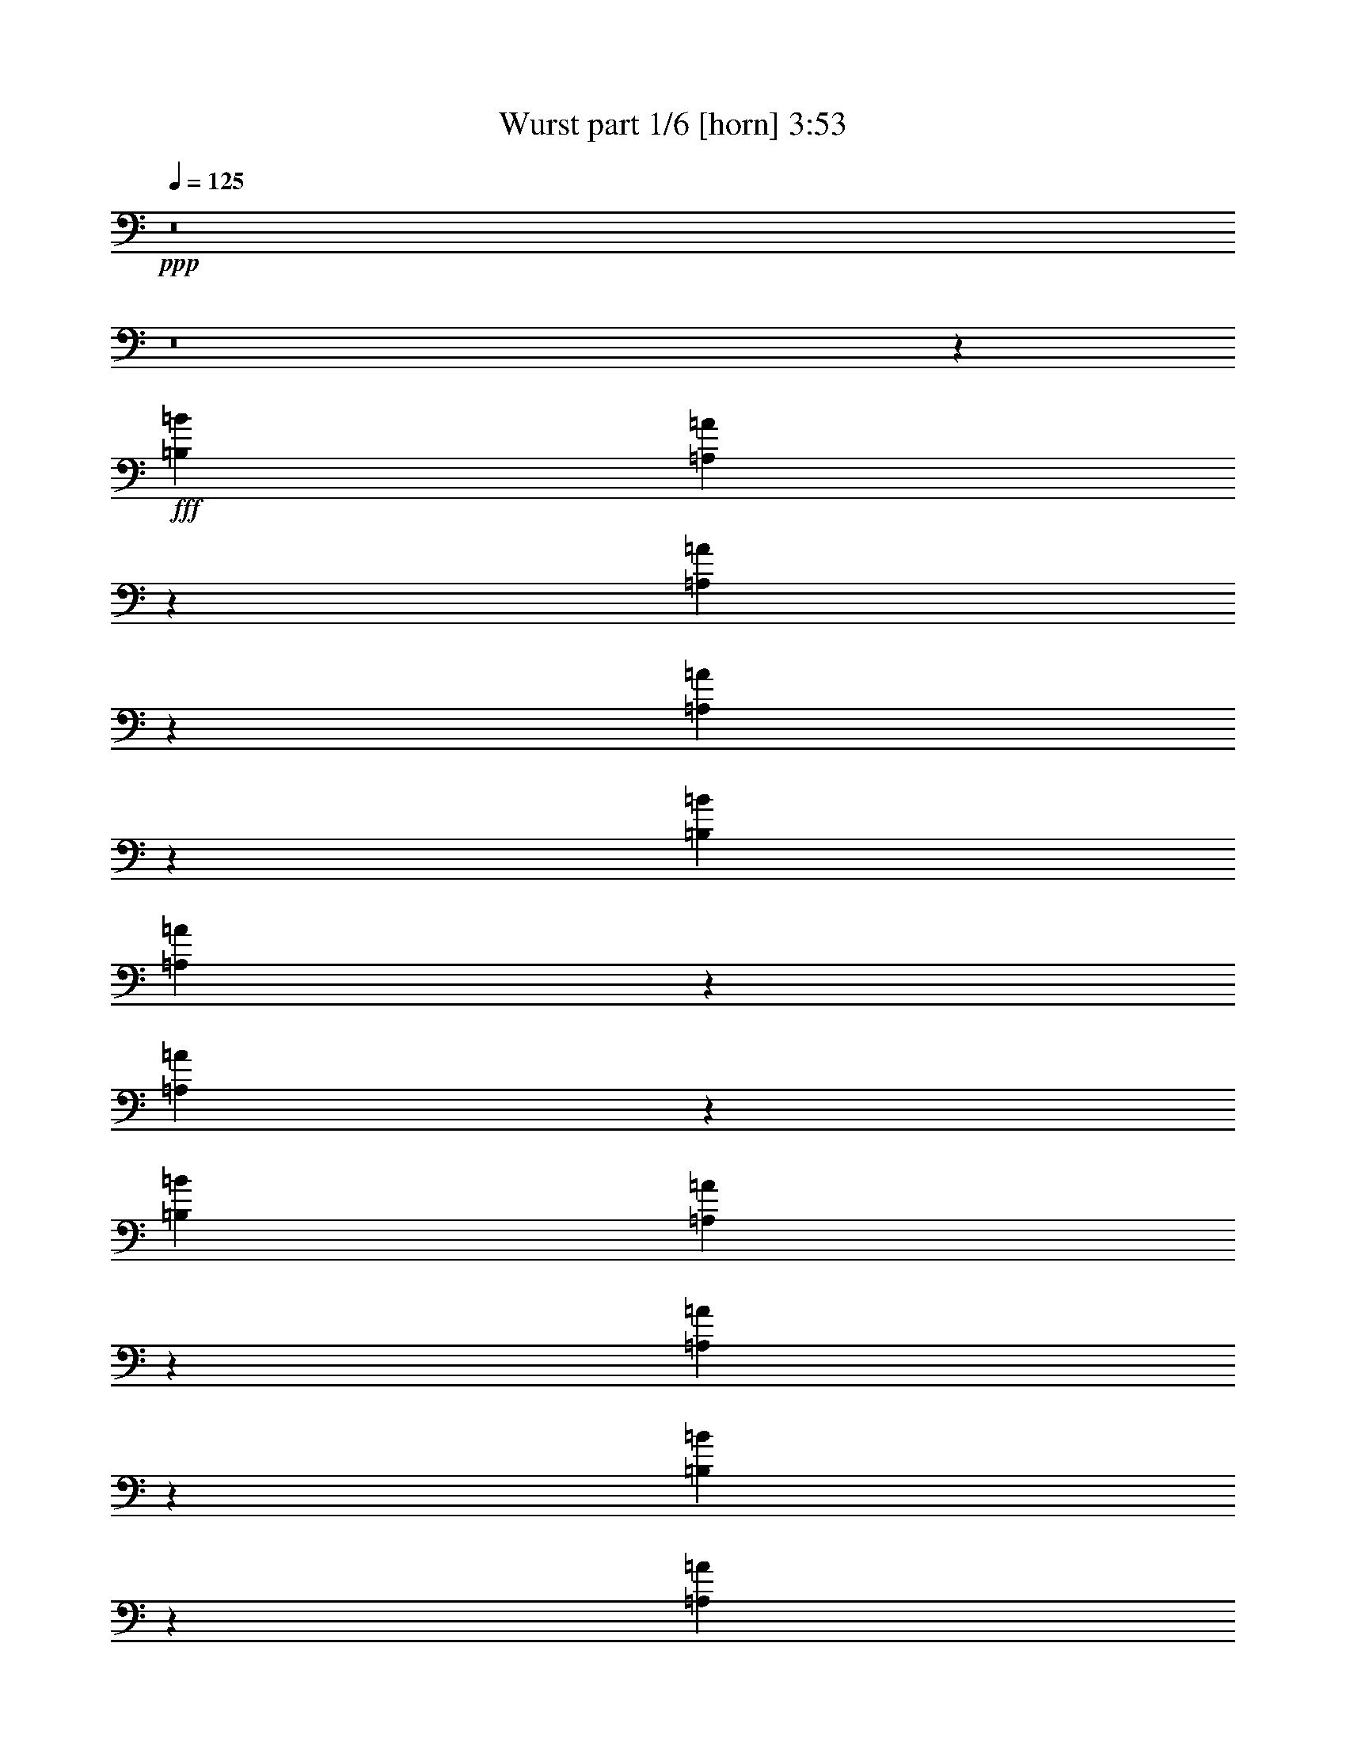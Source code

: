% Produced with Bruzo's Transcoding Environment
% Transcribed by  Bruzo

X:1
T:  Wurst part 1/6 [horn] 3:53
Z: Transcribed with BruTE 64
L: 1/4
Q: 125
K: C
+ppp+
z8
z8
z24925/3438
+fff+
[=B,1499/3056=B1499/3056]
[=A,7141/27504=A7141/27504]
z305/1528
[=A,727/3056=A727/3056]
z193/764
[=A,189/764=A189/764]
z743/3056
[=B,1579/3438=B1579/3438]
[=A,6671/13752=A6671/13752]
z1705/3438
[=A,1747/6876=A1747/6876]
z6503/27504
[=B,12631/27504=B12631/27504]
[=A,739/3056=A739/3056]
z95/382
[=A,48/191=A48/191]
z731/3056
[=B,797/3056=B797/3056]
z5459/27504
[=A,3287/13752=A3287/13752]
z6917/27504
[=A,6835/27504=A6835/27504]
z416/1719
[^G,12253/27504^G12253/27504]
z1541/3056
[=B,1499/3056=B1499/3056]
[^G,195/764^G195/764]
z719/3056
[^G,309/1528^G309/1528]
z3535/13752
[^G,3341/13752^G3341/13752]
z6809/27504
[=A,1499/3056=A1499/3056]
[^G,12361/27504^G12361/27504]
z1529/3056
[^G,1499/3056^G1499/3056]
[=A,1579/3438=A1579/3438]
[^G,6529/27504^G6529/27504]
z3481/13752
[^G,3395/13752^G3395/13752]
z6701/27504
[=B,12631/27504=B12631/27504]
[=A,717/3056=A717/3056]
z391/1528
[=A,755/1528=A755/1528]
z93/191
[=A,613/3056=A613/3056]
z7115/27504
[=B,1499/3056=B1499/3056]
[=A,3449/13752=A3449/13752]
z6593/27504
[=A,7159/27504=A7159/27504]
z38/191
[=A,729/3056=A729/3056]
z385/1528
[=B,1499/3056=B1499/3056]
[=A,85/191=A85/191]
z13883/27504
[=A,6745/27504=A6745/27504]
z3373/13752
[=B,1499/3056=B1499/3056]
[=A,1387/6876=A1387/6876]
z787/3056
[=A,741/3056=A741/3056]
z379/1528
[^A,385/1528^A385/1528]
z729/3056
[=B,1579/3438=B1579/3438]
[^F,412/1719^F412/1719]
z6899/27504
[^F,12881/13752^F12881/13752]
z5171/1528
[^F,1499/3056^F1499/3056]
[=B,1499/3056=B1499/3056]
[=A,1579/3438=A1579/3438]
[^G,1499/3056^G1499/3056]
[^F,1499/3056^F1499/3056]
[=A,12631/27504=A12631/27504]
[=E,719/3056=E719/3056]
z195/764
[=E,569/764=E569/764]
z361/1528
[^F,615/3056^F615/3056]
z7097/27504
[^F,6655/27504^F6655/27504]
z1709/6876
[^G,1729/6876^G1729/6876]
z6575/27504
[=A,2729/13752=A2729/13752]
z797/3056
[=B,731/3056=B731/3056]
z48/191
[=A,95/382=A95/382]
z739/3056
[^G,1063/1528^G1063/1528]
z99707/27504
[=A,6871/27504=A6871/27504]
z1655/6876
[=B,12289/27504=B12289/27504]
z1537/3056
[=A,1519/3056=A1519/3056]
z3113/6876
[=B,1499/3056=B1499/3056]
[=A,6797/13752=A6797/13752]
z3347/6876
[=A,5521/27504=A5521/27504]
z395/1528
[=B,1499/3056=B1499/3056]
[=A,767/3056=A767/3056]
z183/764
[=A,199/764=A199/764]
z1367/6876
[=B,6565/27504=B6565/27504]
z3463/13752
[=A,3413/13752=A3413/13752]
z6665/27504
[=A,6745/27504=A6745/27504]
[^G,1375/3056^G1375/3056]
z389/1528
[^G,375/1528^G375/1528]
z749/3056
[=B,1499/3056=B1499/3056]
[^G,617/3056^G617/3056]
z7079/27504
[^G,6673/27504^G6673/27504]
z3409/13752
[^G,3467/13752^G3467/13752]
z6557/27504
[=A,12631/27504=A12631/27504]
[^G,1497/3056^G1497/3056]
z1501/3056
[^G,1579/3438^G1579/3438]
[=A,1499/3056=A1499/3056]
[^G,6781/27504^G6781/27504]
z3355/13752
[^G,3521/13752^G3521/13752]
z6449/27504
[=B,12631/27504=B12631/27504]
[=A,745/3056=A745/3056]
z377/1528
[=A,769/1528=A769/1528]
z12281/27504
[=A,1657/6876=A1657/6876]
z6863/27504
[=B,1499/3056=B1499/3056]
[=A,3575/13752=A3575/13752]
z609/3056
[=A,91/382=A91/382]
z771/3056
[=A,757/3056=A757/3056]
z371/1528
[=B,1579/3438=B1579/3438]
[=A,13351/27504=A13351/27504]
z13631/27504
[=A,6997/27504=A6997/27504]
z17/72
[=B,12631/27504=B12631/27504]
[=A,185/764=A185/764]
z759/3056
[=A,769/3056=A769/3056]
z365/1528
[^A,607/3056^A607/3056]
z7169/27504
[=B,1499/3056=B1499/3056]
[^F,1711/6876^F1711/6876]
z6647/27504
[^F,13007/13752^F13007/13752]
z27/8
[^F,1499/3056^F1499/3056]
[=B,1579/3438=B1579/3438]
[=A,1499/3056=A1499/3056]
[^G,1499/3056^G1499/3056]
[^F,12631/27504^F12631/27504]
[=A,1499/3056=A1499/3056]
[=E,747/3056=E747/3056]
z47/191
[=E,2113/3056=E2113/3056]
z3553/13752
[^F,3323/13752^F3323/13752]
z6845/27504
[^F,6907/27504^F6907/27504]
z823/3438
[^G,448/1719^G448/1719]
z607/3056
[=A,365/1528=A365/1528]
z769/3056
[=B,1479/764=B1479/764]
z158315/27504
[=A,1499/3056=A1499/3056]
[^G,3485/13752^G3485/13752]
z6521/27504
[=A,12631/27504=A12631/27504]
[^G,1499/3056^G1499/3056]
[=A,1499/3056=A1499/3056]
[^G,1579/3438^G1579/3438]
[=A,1499/3056=A1499/3056]
[=B,1499/3056=B1499/3056]
[=A,12235/27504=A12235/27504]
z1543/3056
[^G,1513/3056^G1513/3056]
z1485/3056
[^G,727/764^G727/764]
z6721/13752
[=A,12631/27504=A12631/27504]
[^G,187/382^G187/382]
z751/1528
[^F,1363/3056^F1363/3056]
z866/1719
[^F,5131/6876^F5131/6876]
z2121/3056
[^G,1499/3056^G1499/3056]
[^F,1537/3056^F1537/3056]
z6145/13752
[=E,13495/27504=E13495/27504]
z13487/27504
[=E,16463/13752=E16463/13752]
z19319/27504
[=E,10109/13752=E10109/13752]
z1691/6876
[^D,1733/3438^D1733/3438]
z681/1528
[=D,2267/3056=D2267/3056]
z731/3056
[^C,685/1528^C685/1528]
z13793/27504
[=E,13711/27504=E13711/27504]
z1379/3056
[=B,743/1528]
z189/382
[=B,2881/3056]
z3397/3438
[^F,12361/27504^F12361/27504]
z1529/3056
[=E,2291/3056=E2291/3056]
z344/1719
[^D,20281/27504^D20281/27504]
z6701/27504
[=E,4771/6876=E4771/6876]
z391/1528
[^F,755/1528^F755/1528]
z93/191
[=E,2141/3056=E2141/3056]
z3427/13752
[^F,13061/13752^F13061/13752]
[^G,1499/1528^G1499/1528]
[=A,1579/3438=A1579/3438]
[^G,1621/6876^G1621/6876]
z7007/27504
[=A,1499/3056=A1499/3056]
[^G,1499/3056^G1499/3056]
[=A,12631/27504=A12631/27504]
[^G,1499/3056^G1499/3056]
[=A,1499/3056=A1499/3056]
[=B,1579/3438=B1579/3438]
[=A,3367/6876=A3367/6876]
z6757/13752
[^G,12271/27504^G12271/27504]
z1539/3056
[^G,3045/3056^G3045/3056]
z12209/27504
[^F,1499/3056^F1499/3056]
[=E,13837/27504=E13837/27504]
z1365/3056
[=D375/764=d375/764]
z749/1528
[^C2131/3056^c2131/3056]
z434/1719
[=B,3421/6876=B3421/6876]
z691/1528
[=A,2247/3056=A2247/3056]
z16441/13752
[=E,9829/6876=E9829/6876]
z383/764
[=A,1499/3056=A1499/3056]
[^G,789/3056^G789/3056]
z5531/27504
[=A,1499/3056=A1499/3056]
[^G,1499/3056^G1499/3056]
[=A,1499/3056=A1499/3056]
[^G,12631/27504^G12631/27504]
[=A,1499/3056=A1499/3056]
[=B,1499/3056=B1499/3056]
[=A,687/1528=A687/1528]
z13757/27504
[^G,13747/27504^G13747/27504]
z1375/3056
[^G,1509/1528^G1509/1528]
z3113/6876
[=A,1499/3056=A1499/3056]
[^G,6797/13752^G6797/13752]
z3347/6876
[^F,12397/27504^F12397/27504]
z1525/3056
[^F,2295/3056^F2295/3056]
z18959/27504
[^G,1499/3056^G1499/3056]
[^F,3061/6876^F3061/6876]
z771/1528
[=E,757/1528=E757/1528]
z371/764
[=E,3673/3056=E3673/3056]
z533/764
[=E,2261/3056=E2261/3056]
z737/3056
[^D,341/764^D341/764]
z13847/27504
[=D,20533/27504=D20533/27504]
z6449/27504
[^C,3115/6876^C3115/6876]
z759/1528
[=E,769/1528=E769/1528]
z12281/27504
[=B,844/1719]
z6739/13752
[=B,26059/27504]
z13093/13752
[^F,13351/27504^F13351/27504]
z13631/27504
[=E,9515/13752=E9515/13752]
z197/764
[^D,567/764^D567/764]
z365/1528
[=E,2135/3056=E2135/3056]
z1727/6876
[^F,1715/3438^F1715/3438]
z689/1528
[=E,2251/3056=E2251/3056]
z747/3056
[^F,26123/27504^F26123/27504]
[^G,1499/1528^G1499/1528]
[=A,12631/27504=A12631/27504]
[^G,735/3056^G735/3056]
z/4
[=A,1499/3056=A1499/3056]
[^G,1579/3438^G1579/3438]
[=A,1499/3056=A1499/3056]
[^G,1499/3056^G1499/3056]
[=A,12631/27504=A12631/27504]
[=B,1499/3056=B1499/3056]
[=A,1511/3056=A1511/3056]
z1487/3056
[^G,689/1528^G689/1528]
z13721/27504
[^G,3227/3438^G3227/3438]
z1533/3056
[^F,1499/3056^F1499/3056]
[=E,1361/3056=E1361/3056]
z6937/13752
[=D6815/13752=d6815/13752]
z1669/3438
[^C19309/27504^c19309/27504]
z757/3056
[=B,1535/3056=B1535/3056]
z3077/6876
[=A,20353/27504=A20353/27504]
z21245/3056
[=B,1499/3056=B1499/3056]
[=A,749/3056=A749/3056]
z375/1528
[=A,389/1528=A389/1528]
z721/3056
[=A,77/382=A77/382]
z443/1719
[=B,1499/3056=B1499/3056]
[=A,13801/27504=A13801/27504]
z1369/3056
[=A,183/764=A183/764]
z767/3056
[=B,1499/3056=B1499/3056]
[=A,395/1528=A395/1528]
z2761/13752
[=A,6511/27504=A6511/27504]
z1745/6876
[=B,1693/6876=B1693/6876]
z6719/27504
[=A,7033/27504=A7033/27504]
z3229/13752
[=A,5575/27504=A5575/27504]
z49/191
[^G,377/764^G377/764]
z745/1528
[=B,1579/3438=B1579/3438]
[^G,6619/27504^G6619/27504]
z859/3438
[^G,430/1719^G430/1719]
z6611/27504
[^G,7141/27504^G7141/27504]
z305/1528
[=A,1499/3056=A1499/3056]
[^G,95/191^G95/191]
z12443/27504
[^G,1499/3056^G1499/3056]
[=A,1499/3056=A1499/3056]
[^G,1747/6876^G1747/6876]
z6503/27504
[^G,2765/13752^G2765/13752]
z789/3056
[^C1499/3056^c1499/3056]
[=B,48/191=B48/191]
z731/3056
[=A,685/1528=A685/1528]
z13793/27504
[=A,6835/27504=A6835/27504]
z416/1719
[=B,12631/27504=B12631/27504]
[=A,361/1528=A361/1528]
z777/3056
[=A,751/3056=A751/3056]
z187/764
[=A,195/764=A195/764]
z719/3056
[=B,1579/3438=B1579/3438]
[=A,6779/13752=A6779/13752]
z839/1719
[=A,5485/27504=A5485/27504]
z397/1528
[=B,1499/3056=B1499/3056]
[=A,763/3056=A763/3056]
z46/191
[=A,99/382=A99/382]
z344/1719
[^A,6529/27504^A6529/27504]
z3481/13752
[=B,1499/3056=B1499/3056]
[^F,7051/27504^F7051/27504]
z155/764
[^F,3009/3056^F3009/3056]
z10291/3056
[^F,1579/3438^F1579/3438]
[=B,1499/3056=B1499/3056]
[=A,1499/3056=A1499/3056]
[^G,1499/3056^G1499/3056]
[^F,12631/27504^F12631/27504]
[=A,1499/3056=A1499/3056]
[=E,385/1528=E385/1528]
z729/3056
[=E,1579/3438=E1579/3438]
[=E,1499/3056=E1499/3056]
[^F,6853/27504^F6853/27504]
z3319/13752
[^F,3557/13752^F3557/13752]
z613/3056
[^G,181/764^G181/764]
z775/3056
[=A,753/3056=A753/3056]
z373/1528
[=B,2883/3056=B2883/3056]
z14723/3056
[=B,1499/3056=B1499/3056]
[=A,1499/3056=A1499/3056]
[=B,1579/3438=B1579/3438]
[=A,1499/3056=A1499/3056]
[=B,1499/3056=B1499/3056]
[=A,12631/27504=A12631/27504]
[=A,1499/3056=A1499/3056]
[=A,95/382=A95/382]
z739/3056
[=B,1579/3438=B1579/3438]
[=A,3251/13752=A3251/13752]
z6989/27504
[=A,6763/27504=A6763/27504]
z841/3438
[=B,439/1719=B439/1719]
z6467/27504
[=A,2783/13752=A2783/13752]
z785/3056
[=A,3373/13752=A3373/13752]
[^G,13693/27504^G13693/27504]
z727/3056
[^G,305/1528^G305/1528]
z3571/13752
[=B,1499/3056=B1499/3056]
[^G,6871/27504^G6871/27504]
z1655/6876
[^G,1783/6876^G1783/6876]
z611/3056
[^G,363/1528^G363/1528]
z773/3056
[=A,1499/3056=A1499/3056]
[^G,1357/3056^G1357/3056]
z6955/13752
[^G,1499/3056^G1499/3056]
[=A,1499/3056=A1499/3056]
[^G,5521/27504^G5521/27504]
z395/1528
[^G,369/1528^G369/1528]
z761/3056
[=B,1499/3056=B1499/3056]
[=A,199/764=A199/764]
z1367/6876
[=A,13441/27504=A13441/27504]
z13541/27504
[=A,7087/27504=A7087/27504]
z77/382
[=B,1499/3056=B1499/3056]
[=A,375/1528=A375/1528]
z749/3056
[=A,779/3056=A779/3056]
z45/191
[=A,617/3056=A617/3056]
z7079/27504
[=B,1499/3056=B1499/3056]
[=A,6905/13752=A6905/13752]
z171/382
[=A,733/3056=A733/3056]
z383/1528
[=B,1499/3056=B1499/3056]
[=A,791/3056=A791/3056]
z5513/27504
[=A,815/3438=A815/3438]
z6971/27504
[^A,6781/27504^A6781/27504]
z3355/13752
[=B,1499/3056=B1499/3056]
[^F,349/1719^F349/1719]
z783/3056
[^F,3037/3056^F3037/3056]
z22877/6876
[^F,1499/3056^F1499/3056]
[=B,1499/3056=B1499/3056]
[=A,1499/3056=A1499/3056]
[^G,12631/27504^G12631/27504]
[^F,1499/3056^F1499/3056]
[=A,1499/3056=A1499/3056]
[=E,607/3056=E607/3056]
z7169/27504
[=E,20335/27504=E20335/27504]
z6647/27504
[^F,7105/27504^F7105/27504]
z307/1528
[^F,723/3056^F723/3056]
z97/382
[^G,47/191^G47/191]
z747/3056
[=A,781/3056=A781/3056]
z359/1528
[=B,3675/3056=B3675/3056]
z3674/1719
[^G,3269/13752^G3269/13752]
z6953/27504
[^G,20551/27504^G20551/27504]
z42829/13752
[=A,12631/27504=A12631/27504]
[^G,365/1528^G365/1528]
z769/3056
[=A,1499/3056=A1499/3056]
[^G,1579/3438^G1579/3438]
[=A,1499/3056=A1499/3056]
[^G,1499/3056^G1499/3056]
[=A,1499/3056=A1499/3056]
[=B,12631/27504=B12631/27504]
[=A,753/1528=A753/1528]
z373/764
[^G,1373/3056^G1373/3056]
z6883/13752
[^G,25771/27504^G25771/27504]
z769/1528
[=A,1499/3056=A1499/3056]
[^G,339/764^G339/764]
z13919/27504
[^F,13585/27504^F13585/27504]
z13397/27504
[^F,1204/1719^F1204/1719]
z2261/3056
[^G,1579/3438^G1579/3438]
[^F,1679/3438^F1679/3438]
z6775/13752
[=E,12235/27504=E12235/27504]
z1543/3056
[=E,1807/1528=E1807/1528]
z20579/27504
[=E,9479/13752=E9479/13752]
z199/764
[^D,187/382^D187/382]
z751/1528
[=D,2127/3056=D2127/3056]
z1745/6876
[^C,853/1719^C853/1719]
z6667/13752
[=E,12451/27504=E12451/27504]
z1519/3056
[=B,1537/3056]
z6145/13752
[=B,27247/27504]
z2873/3056
[^F,95/191^F95/191]
z12443/27504
[=E,10109/13752=E10109/13752]
z1691/6876
[^D,19021/27504^D19021/27504]
z789/3056
[=E,2267/3056=E2267/3056]
z731/3056
[^F,685/1528^F685/1528]
z13793/27504
[=E,20587/27504=E20587/27504]
z615/3056
[^F,1499/1528^F1499/1528]
[^G,26123/27504^G26123/27504]
[=A,1499/3056=A1499/3056]
[^G,6943/27504^G6943/27504]
z1637/6876
[=A,12631/27504=A12631/27504]
[^G,1499/3056^G1499/3056]
[=A,1499/3056=A1499/3056]
[^G,1579/3438^G1579/3438]
[=A,1499/3056=A1499/3056]
[=B,1499/3056=B1499/3056]
[=A,763/1719=A763/1719]
z773/1528
[^G,755/1528^G755/1528]
z93/191
[^G,2905/3056^G2905/3056]
z13469/27504
[^F,12631/27504^F12631/27504]
[=E,1493/3056=E1493/3056]
z1505/3056
[=D85/191=d85/191]
z13883/27504
[^C20497/27504^c20497/27504]
z6485/27504
[=B,1553/3438=B1553/3438]
z761/1528
[=A,2107/3056=A2107/3056]
z8
z8
z7811/3056
[=E,2121/3056=E2121/3056]
z3517/13752
[^D,6797/13752^D6797/13752]
z3347/6876
[=D,19273/27504=D19273/27504]
z761/3056
[^C,1531/3056^C1531/3056]
z1543/3438
[=E,13441/27504=E13441/27504]
z13541/27504
[=B,3061/6876]
z771/1528
[=B,1521/1528]
z25727/27504
[^F,6905/13752^F6905/13752]
z171/382
[=E,2261/3056=E2261/3056]
z737/3056
[^D,133/191^D133/191]
z6971/27504
[=E,20533/27504=E20533/27504]
z6449/27504
[^F,3115/6876^F3115/6876]
z759/1528
[=E,2111/3056=E2111/3056]
z1781/6876
[^F,1499/1528^F1499/1528]
[^G,26059/27504^G26059/27504]
z8
z190517/27504
[^G,448/1719^G448/1719]
z607/3056
[=B,365/1528=B365/1528]
z769/3056
[=B,3373/13752=B3373/13752]
[=B,6745/27504=B6745/27504]
[=B,197/764=B197/764]
z1385/6876
[^G,6493/27504^G6493/27504]
z3499/13752
[^F,3377/13752^F3377/13752]
z6737/27504
[=B,7015/27504=B7015/27504]
z1619/6876
[=B,12433/27504=B12433/27504]
z1521/3056
[=B,771/3056=B771/3056]
z91/382
[=B,609/3056=B609/3056]
z7151/27504
[=B,6601/27504=B6601/27504]
z3445/13752
[=B,3431/13752=B3431/13752]
z6629/27504
[=B,1535/3438=B1535/3438]
z3037/3056
[^G,783/3056^G783/3056]
z5585/27504
[=B,403/1719=B403/1719]
z7043/27504
[=B,6709/27504=B6709/27504]
z3391/13752
[^G,3485/13752^G3485/13752]
z6521/27504
[=B,689/3438=B689/3438]
z791/3056
[^C737/3056^c737/3056]
z381/1528
[=B,383/1528=B383/1528]
z733/3056
[=B,171/382=B171/382]
z13811/27504
[^C6817/27504^c6817/27504]
z3337/13752
[^C3539/13752^c3539/13752]
z617/3056
[^C45/191^c45/191]
z779/3056
[^C749/3056^c749/3056]
z375/1528
[^C771/1528^c771/1528]
z2881/1528
[^C7417/3056^c7417/3056]
z39535/13752
[=B,1499/3056=B1499/3056]
[^A,7141/27504^A7141/27504]
z305/1528
[=B,1499/3056=B1499/3056]
[^A,1499/3056^A1499/3056]
[=B,1579/3438=B1579/3438]
[^A,1499/3056^A1499/3056]
[=B,1499/3056=B1499/3056]
[^C1499/3056^c1499/3056]
[=B,6203/13752=B6203/13752]
z381/764
[^A,383/764^A383/764]
z12335/27504
[^A,13601/13752^A13601/13752]
z1379/3056
[=B,1499/3056=B1499/3056]
[^A,1515/3056^A1515/3056]
z1483/3056
[^G,691/1528^G691/1528]
z13685/27504
[^G,1186/1719^G1186/1719]
z2293/3056
[^A,1499/3056^A1499/3056]
[^G,1365/3056^G1365/3056]
z6919/13752
[^F,6833/13752^F6833/13752]
z173/382
[^F,3773/3056^F3773/3056]
z4787/6876
[^F,20389/27504^F20389/27504]
z6593/27504
[=F,3079/6876=F3079/6876]
z767/1528
[=E,1143/1528=E1143/1528]
z5549/27504
[^D,835/1719^D835/1719]
z6811/13752
[^F,6941/13752^F6941/13752]
z85/191
[^C,1505/3056^C1505/3056]
z1493/3056
[^C,725/764^C725/764]
z2905/3056
[^G,93/191^G93/191]
z755/1528
[^F,2119/3056^F2119/3056]
z1763/6876
[=F,5113/6876=F5113/6876]
z3265/13752
[^F,19255/27504^F19255/27504]
z763/3056
[^G,1529/3056^G1529/3056]
z6181/13752
[^F,20299/27504^F20299/27504]
z6683/27504
[^G,13061/13752^G13061/13752]
[^A,1499/1528^A1499/1528]
[=B,1579/3438=B1579/3438]
[^A,6655/27504^A6655/27504]
z1709/6876
[=B,1499/3056=B1499/3056]
[^A,12631/27504^A12631/27504]
[=B,1499/3056=B1499/3056]
[^A,1499/3056^A1499/3056]
[=B,1579/3438=B1579/3438]
[^C1499/3056^c1499/3056]
[=B,13639/27504=B13639/27504]
z13343/27504
[^A,6221/13752^A6221/13752]
z95/191
[^A,2873/3056^A2873/3056]
z13757/27504
[^G,1499/3056^G1499/3056]
[^F,12289/27504^F12289/27504]
z1537/3056
[=E1519/3056=e1519/3056]
z3113/6876
[^D20209/27504^d20209/27504]
z6773/27504
[^C13855/27504^c13855/27504]
z1363/3056
[=B,1133/1528=B1133/1528]
z32711/27504
[^F,46363/27504^F46363/27504]
z749/3056
[=B,1499/3056=B1499/3056]
[^A,617/3056^A617/3056]
z7079/27504
[=B,1499/3056=B1499/3056]
[^A,1499/3056^A1499/3056]
[=B,12631/27504=B12631/27504]
[^A,1499/3056^A1499/3056]
[=B,1499/3056=B1499/3056]
[^C1579/3438^c1579/3438]
[=B,3349/6876=B3349/6876]
z6793/13752
[^A,6959/13752^A6959/13752]
z339/764
[^A,3037/3056^A3037/3056]
z12281/27504
[=B,1499/3056=B1499/3056]
[^A,13765/27504^A13765/27504]
z1373/3056
[^G,373/764^G373/764]
z753/1528
[^G,2123/3056^G2123/3056]
z20507/27504
[^A,1499/3056^A1499/3056]
[^G,65/144^G65/144]
z1523/3056
[^F,1533/3056^F1533/3056]
z6163/13752
[^F,34087/27504^F34087/27504]
z2113/3056
[^F,285/382^F285/382]
z359/1528
[=F,1383/3056=F1383/3056]
z3419/6876
[=E,18985/27504=E18985/27504]
z793/3056
[^D,1499/3056^D1499/3056]
z1499/3056
[^F,683/1528^F683/1528]
z13829/27504
[^C,13675/27504^C13675/27504]
z1383/3056
[^C,1505/1528^C1505/1528]
z26015/27504
[^G,6761/13752^G6761/13752]
z3365/6876
[^F,19201/27504^F19201/27504]
z769/3056
[=F,2287/3056=F2287/3056]
z1385/6876
[^F,20245/27504^F20245/27504]
z6737/27504
[^G,13891/27504^G13891/27504]
z1359/3056
[^F,1135/1528^F1135/1528]
z91/382
[^G,26123/27504^G26123/27504]
[^A,13061/13752^A13061/13752]
[=B,1499/3056=B1499/3056]
[^A,377/1528^A377/1528]
z745/3056
[=B,1579/3438=B1579/3438]
[^A,1499/3056^A1499/3056]
[=B,1499/3056=B1499/3056]
[^A,1499/3056^A1499/3056]
[=B,12631/27504=B12631/27504]
[^C1499/3056^c1499/3056]
[=B,765/1528=B765/1528]
z12353/27504
[^A,1679/3438^A1679/3438]
z6775/13752
[^A,25987/27504^A25987/27504]
z757/1528
[^G,1499/3056^G1499/3056]
[^F,345/764^F345/764]
z13703/27504
[=E13801/27504=e13801/27504]
z1369/3056
[^D565/764^d565/764]
z369/1528
[^C1363/3056^c1363/3056]
z866/1719
[=B,5131/6876=B5131/6876]
z905/764
[=B,1537/3056]
z8
z17/8

X:2
T:  Wurst part 2/6 [flute] 3:53
Z: Transcribed with BruTE 64
L: 1/4
Q: 125
K: C
+ppp+
z8
z8
z8
z8
z8
z8
z8
z8
z8
z8
z8
z8
z8
z1739/1719
+mp+
[=E,6745/27504]
+mf+
[^F,3373/13752^G,3373/13752]
[=A,6745/27504=B,6745/27504^C6745/27504]
[=D3373/13752=E3373/13752^F3373/13752^G3373/13752]
+f+
[=A3539/13752]
z8
z8
z8
z16993/3056
+mp+
[=E,3373/13752]
+mf+
[^F,6745/27504^G,6745/27504]
[=A,327/1528=B,327/1528^C327/1528]
[=D3373/13752=E3373/13752^F3373/13752^G3373/13752]
+f+
[=A412/1719]
z8
z38039/27504
+p+
[=e6745/27504]
[^f3373/13752]
[=e6745/27504]
+pp+
[=e3373/13752^f3373/13752]
[=e327/1528^f327/1528]
[=e6745/27504^f6745/27504]
[^f3373/13752]
[=e/4-^f/4]
+ppp+
[=e6709/27504]
z739/3056
+f+
[=E789/3056=A789/3056]
z9511/13752
+mf+
[=E6763/27504=A6763/27504]
z20219/27504
[=E2783/13752=A2783/13752]
z785/3056
+mp+
[=E,3373/13752]
+mf+
[^F,6745/27504^G,6745/27504]
+f+
[=A,3373/13752=B,3373/13752^C3373/13752=E3373/13752=A3373/13752]
[=D6745/27504=E6745/27504^F6745/27504^G6745/27504]
[=A305/1528]
z3571/13752
+mf+
[=E3305/13752^G3305/13752]
z5093/6876
[=E1783/6876^G1783/6876]
z1055/1528
[=E755/3056^G755/3056]
z1208/1719
[=E6457/27504^G6457/27504]
z20525/27504
+f+
[^G,6979/27504]
z407/1719
[=B,5521/27504]
z395/1528
[=E369/1528]
z761/3056
[^F3373/13752]
[^G6745/27504]
[^F3373/13752]
+mf+
[^F327/1528^G327/1528]
[^F/4-^G/4]
[^F6565/27504^G6565/27504]
z727/764
+f+
[=E,721/3056]
z389/1528
[=A,375/1528]
z749/3056
[^C779/3056]
z45/191
[=E327/1528]
[^F3373/13752]
+mf+
[=E6745/27504]
[=E/4-^F/4]
[=E735/3056^F735/3056]
[^F3373/13752]
+mp+
[=E1369/6876]
z1147/1528
+mf+
[=E381/1528=A381/1528]
z19265/27504
[=E815/3438=A815/3438]
z10231/13752
+mp+
[=E3521/13752=A3521/13752]
z265/382
[=E745/3056=A745/3056]
z2253/3056
[=E153/764^G153/764]
z20615/27504
[=E6889/27504^G6889/27504]
z2137/3056
[=E91/382^G91/382]
z1135/1528
[=E393/1528^G393/1528]
z19049/27504
[=D421/1719^G421/1719]
z53/72
+mf+
[=D29/144^G29/144]
z2287/3056
+mp+
[=D769/3056^G769/3056]
z9601/13752
+mf+
[=D6583/27504^G6583/27504]
z1727/6876
+mp+
[^C1711/6876=A1711/6876]
z1071/1528
[=E1499/1528]
[^D26123/27504]
[=D27319/27504]
z683/1528
+f+
[=E735/3056=A735/3056]
z2263/3056
+mf+
[=E793/3056=A793/3056]
z9493/13752
[=E6799/27504=A6799/27504]
z1673/6876
+mp+
[=E,6745/27504]
+mf+
[^F,327/1528^G,327/1528]
+f+
[=A,3373/13752=B,3373/13752^C3373/13752=E3373/13752=A3373/13752]
[=D6745/27504=E6745/27504^F6745/27504^G6745/27504]
[=A747/3056]
z47/191
+mf+
[=E97/382^G97/382]
z19139/27504
[=E3323/13752^G3323/13752]
z1271/1719
[=E448/1719^G448/1719]
z1053/1528
+mp+
[^F1499/3056]
[=E1361/3056]
z6937/13752
[=d6815/13752]
z1669/3438
[^c12433/27504]
z1521/3056
[=B1535/3056]
z3077/6876
[=A13477/27504]
z8
z8
z8
z8
z8
z8
z8
z8
z8
z8
z20089/3056
+f+
[=E365/1528=A365/1528]
z567/764
+mf+
[=E197/764=A197/764]
z19031/27504
[=E3377/13752=A3377/13752]
z6737/27504
+mp+
[=E,6745/27504]
+mf+
[^F,3373/13752^G,3373/13752]
+f+
[=A,327/1528=B,327/1528^C327/1528=E327/1528=A327/1528]
[=D6745/27504=E6745/27504^F6745/27504^G6745/27504]
[=A371/1528]
z757/3056
+mf+
[=E771/3056^G771/3056]
z1199/1719
[=E6601/27504^G6601/27504]
z20381/27504
[=E7123/27504^G7123/27504]
z2111/3056
[=E377/1528^G377/1528]
z19337/27504
+f+
[^G,403/1719]
z7043/27504
[=B,6709/27504]
z3391/13752
[=E3485/13752]
z6521/27504
[^F327/1528]
[^G6745/27504]
[^F3373/13752]
+mf+
[^F6745/27504^G6745/27504]
[^F/4-^G/4]
[^F383/1528^G383/1528]
z6461/6876
+f+
[=E,6817/27504]
z3337/13752
[=A,3539/13752]
z617/3056
[^C45/191]
z779/3056
[=E3373/13752]
[^F6745/27504]
+mf+
[=E3373/13752]
[=E/4-^F/4]
[=E5755/27504^F5755/27504]
[^F3373/13752]
+mp+
[=E833/3438]
z10159/13752
+mf+
[=E5467/27504=A5467/27504]
z2295/3056
[=E761/3056=A761/3056]
z9637/13752
+mp+
[=E6511/27504=A6511/27504]
z20471/27504
[=E7033/27504=A7033/27504]
z2121/3056
[=E93/382^G93/382]
z1127/1528
[=E611/3056^G611/3056]
z1289/1719
[=E430/1719^G430/1719]
z1069/1528
[=E727/3056^G727/3056]
z2271/3056
[=D785/3056^G785/3056]
z9529/13752
+mf+
[=D6727/27504^G6727/27504]
z20255/27504
+mp+
[=D2765/13752^G2765/13752]
z143/191
+mf+
[=D48/191^G48/191]
z731/3056
+mp+
[^C797/3056=A797/3056]
z9475/13752
[=E13061/13752]
[^D1499/1528]
[=D2881/3056]
z13685/27504
+f+
[=E6943/27504=A6943/27504]
z2131/3056
+mf+
[=E367/1528=A367/1528]
z283/382
[=E99/382=A99/382]
z344/1719
+mp+
[=E,6745/27504]
+mf+
[^F,3373/13752^G,3373/13752]
+f+
[=A,6745/27504=B,6745/27504^C6745/27504=E6745/27504=A6745/27504]
[=D3373/13752=E3373/13752^F3373/13752^G3373/13752]
[=A7051/27504]
z155/764
+mf+
[=E717/3056^G717/3056]
z2281/3056
[=E775/3056^G775/3056]
z4787/6876
[=E6637/27504^G6637/27504]
z20345/27504
+mp+
[^F12631/27504]
[=E1493/3056]
z1505/3056
[=d85/191]
z13883/27504
[^c13621/27504]
z13361/27504
[=B1553/3438]
z761/1528
[=A767/1528]
z39299/27504
+p+
[=e6745/27504]
[^f327/1528]
[=e3373/13752]
[=e6745/27504^f6745/27504]
[=e3373/13752^f3373/13752]
[=e6745/27504^f6745/27504]
[^f3373/13752]
[=e/4-^f/4]
+ppp+
[=e5449/27504]
z1763/6876
+f+
[=E1675/6876=A1675/6876]
z10141/13752
+mf+
[=E5503/27504=A5503/27504]
z2291/3056
[=E765/3056=A765/3056]
z367/1528
[=E,3373/13752]
[^F,327/1528^G,327/1528]
+f+
[=A,6745/27504=B,6745/27504^C6745/27504=E6745/27504=A6745/27504]
[=D3373/13752=E3373/13752^F3373/13752^G3373/13752]
[=A851/3438]
z6683/27504
+mf+
[=E7069/27504^G7069/27504]
z2117/3056
[=E187/764^G187/764]
z1125/1528
[=E615/3056^G615/3056]
z5147/6876
[=E1729/6876^G1729/6876]
z1067/1528
+ff+
[^G,731/3056]
z48/191
[=B,95/382]
z739/3056
[=E789/3056]
z5531/27504
+f+
[^F6745/27504]
[^G3373/13752]
[^F6745/27504]
+mf+
[^F3373/13752^G3373/13752]
[^F/4-^G/4]
[^F439/1719^G439/1719]
z2857/3056
+ff+
[=E,193/764]
z727/3056
[=A,305/1528]
z3571/13752
[^C3305/13752]
z6881/27504
+f+
[=E6745/27504]
[^F3373/13752]
+mf+
[=E6745/27504]
[=E3/16-^F3/16]
[=E7475/27504^F7475/27504]
[^F6745/27504]
+mp+
[=E755/3056]
z1208/1719
+mf+
[=E6457/27504=A6457/27504]
z20525/27504
[=E6979/27504=A6979/27504]
z2127/3056
+mp+
[=E369/1528=A369/1528]
z565/764
[=E199/764=A199/764]
z18959/27504
[=E3413/13752^G3413/13752]
z134/191
[=E721/3056^G721/3056]
z2277/3056
[=E779/3056^G779/3056]
z2389/3438
[=E6673/27504^G6673/27504]
z20309/27504
[=D1369/6876^G1369/6876]
z1147/1528
+mf+
[=D381/1528^G381/1528]
z19265/27504
+mp+
[=D815/3438^G815/3438]
z10231/13752
+mf+
[=D3521/13752^G3521/13752]
z6449/27504
+mp+
[^C349/1719=A349/1719]
z1141/1528
[=E26123/27504]
[^D1499/1528]
[=D26059/27504]
z753/1528
+f+
[=E393/1528=A393/1528]
z19049/27504
+mf+
[=E421/1719=A421/1719]
z53/72
[=E29/144=A29/144]
z197/764
[=E,3373/13752]
[^F,6745/27504^G,6745/27504]
+f+
[=A,3373/13752=B,3373/13752^C3373/13752=E3373/13752=A3373/13752]
[=D6745/27504=E6745/27504^F6745/27504^G6745/27504]
[=A607/3056]
z7169/27504
+mf+
[=E6583/27504^G6583/27504]
z20399/27504
[=E7105/27504^G7105/27504]
z2113/3056
[=E47/191^G47/191]
z1123/1528
+f+
[^F1579/3438]
+mp+
[=E13567/27504]
z13415/27504
[=d6185/13752]
z/2
[^c/2]
z12371/27504
[=B6707/13752]
z848/1719
+mf+
[=A12217/27504]
z8
z8
z8
z14479/13752
+f+
[^F7141/27504=B7141/27504]
z2109/3056
+mf+
[^F189/764=B189/764]
z19319/27504
[^F3233/13752=B3233/13752]
z7025/27504
+mp+
[^F,6745/27504]
+mf+
[^G,3373/13752^A,3373/13752]
+f+
[=B,6745/27504^C6745/27504^D6745/27504^F6745/27504=B6745/27504]
[=E3373/13752^F3373/13752^G3373/13752^A3373/13752]
[=B2765/13752]
z789/3056
+mf+
[^F739/3056^A739/3056]
z2259/3056
[^F797/3056^A797/3056]
z9475/13752
[^F6835/27504^A6835/27504]
z2143/3056
[^F361/1528^A361/1528]
z569/764
+f+
[^A,195/764]
z719/3056
[^C309/1528]
z3535/13752
[^F3341/13752]
z6809/27504
[^G6745/27504]
[^A3373/13752]
[^G327/1528]
+mf+
[^G6745/27504^A6745/27504]
[^G3373/13752^A3373/13752]
[^A421/1719]
z6533/6876
+f+
[^F,6529/27504]
z3481/13752
[=B,3395/13752]
z6701/27504
[^D7051/27504]
z155/764
[^F3373/13752]
[^G6745/27504]
+mf+
[^F3373/13752]
[^F6745/27504^G6745/27504]
[^G3373/13752]
[^G6745/27504]
+mp+
[^F613/3056]
z10303/13752
+mf+
[^F3449/13752=B3449/13752]
z267/382
[^F729/3056=B729/3056]
z2269/3056
+mp+
[^F787/3056=B787/3056]
z1190/1719
[^F6745/27504=B6745/27504]
z20237/27504
[^F1387/6876^A1387/6876]
z1143/1528
[^F385/1528^A385/1528]
z19193/27504
[^F412/1719^A412/1719]
z10195/13752
[^F3557/13752^A3557/13752]
z132/191
[=E753/3056^A753/3056]
z2245/3056
+mf+
[=E155/764^A155/764]
z20543/27504
+mp+
[=E6961/27504^A6961/27504]
z2129/3056
+mf+
[=E46/191^A46/191]
z763/3056
+mp+
[^D765/3056=B765/3056]
z9619/13752
[^F1499/1528]
[=F13061/13752]
[=E190/191]
z6127/13752
+f+
[^F6655/27504=B6655/27504]
z20327/27504
+mf+
[^F2729/13752=B2729/13752]
z287/382
[^F95/382=B95/382]
z739/3056
+mp+
[^F,3373/13752]
+mf+
[^G,327/1528^A,327/1528]
+f+
[=B,6745/27504^C6745/27504^D6745/27504^F6745/27504=B6745/27504]
[=E3373/13752^F3373/13752^G3373/13752^A3373/13752]
[=B6763/27504]
z841/3438
+mf+
[^F439/1719^A439/1719]
z1061/1528
[^F743/3056^A743/3056]
z2255/3056
[^F305/1528^A305/1528]
z20633/27504
+mp+
[^G1499/3056]
[^F12289/27504]
z1537/3056
[=e1519/3056]
z3113/6876
[^d13333/27504]
z13649/27504
[^c13855/27504]
z1363/3056
[=B751/1528]
z39587/27504
[^F46363/27504]
z281/382
+f+
[^F617/3056=B617/3056]
z10285/13752
+mf+
[^F3467/13752=B3467/13752]
z533/764
[^F733/3056=B733/3056]
z383/1528
[^F,3373/13752]
[^G,6745/27504^A,6745/27504]
+f+
[=B,3373/13752^C3373/13752^D3373/13752^F3373/13752=B3373/13752]
[=E327/1528^F327/1528^G327/1528^A327/1528]
[=B815/3438]
z6971/27504
+mf+
[^F6781/27504^A6781/27504]
z20201/27504
[^F349/1719^A349/1719]
z1141/1528
[^F387/1528^A387/1528]
z19157/27504
[^F1657/6876^A1657/6876]
z10177/13752
+ff+
[^A,3575/13752]
z609/3056
[^C91/382]
z771/3056
[^F757/3056]
z371/1528
+f+
[^G3373/13752]
[^A327/1528]
[^G6745/27504]
+mf+
[^G3373/13752^A3373/13752]
[^G6745/27504^A6745/27504]
[^A763/3056]
z2889/3056
+ff+
[^F,185/764]
z759/3056
[=B,769/3056]
z365/1528
[^D607/3056]
z7169/27504
+f+
[^F6745/27504]
[^G3373/13752]
+mf+
[^F6745/27504]
[^F3373/13752^G3373/13752]
[^G6745/27504]
[^G327/1528]
+mp+
[^F723/3056]
z2275/3056
+mf+
[^F781/3056=B781/3056]
z9547/13752
[^F6691/27504=B6691/27504]
z20291/27504
+mp+
[^F2747/13752=B2747/13752]
z3/4
[^F/4=B/4]
z19247/27504
[^F3269/13752^A3269/13752]
z5111/6876
[^F1765/6876^A1765/6876]
z1059/1528
[^F747/3056^A747/3056]
z2251/3056
[^F307/1528^A307/1528]
z20597/27504
[=E6907/27504^A6907/27504]
z2135/3056
+mf+
[=E365/1528^A365/1528]
z567/764
+mp+
[=E197/764^A197/764]
z19031/27504
+mf+
[=E3377/13752^A3377/13752]
z6737/27504
+mp+
[^D7015/27504=B7015/27504]
z2123/3056
[^F1499/1528]
[=F26123/27504]
[=E25771/27504]
z769/1528
+f+
[^F377/1528=B377/1528]
z19337/27504
+mf+
[^F403/1719=B403/1719]
z10267/13752
[^F3485/13752=B3485/13752]
z6521/27504
[^F,327/1528]
[^G,6745/27504^A,6745/27504]
+f+
[=B,3373/13752^C3373/13752^D3373/13752^F3373/13752=B3373/13752]
[=E6745/27504^F6745/27504^G6745/27504^A6745/27504]
[=B383/1528]
z733/3056
+mf+
[^F795/3056^A795/3056]
z2371/3438
[^F6817/27504^A6817/27504]
z2145/3056
[^F45/191^A45/191]
z1139/1528
[^G1499/3056]
+mp+
[^F345/764]
z13703/27504
[=e13801/27504]
z1369/3056
[^d187/382]
z751/1528
[^c1363/3056]
z866/1719
+mf+
[=B853/1719]
z274/191
[=B1537/3056]
z8
z17/8

X:3
T:  Wurst part 3/6 [bagpipes] 3:53
Z: Transcribed with BruTE 64
L: 1/4
Q: 125
K: C
+ppp+
z8
z23097/3056
+p+
[=A,26123/27504=A26123/27504]
[^F,1499/1528^F1499/1528]
[=E,13061/13752=E13061/13752]
[^C,26123/27504^C26123/27504]
+mp+
[=A,1499/1528]
+p+
[^F,13061/13752]
[=E,1499/1528]
[^C,2903/3056]
z8
z8
z8
z8
z8
z8
z8
z8
z8
z55015/13752
[=E,6869/13752]
z86/191
+mp+
[^F,1489/3056]
z1509/3056
[^G,339/764]
z8
z8
z8
z8
z8
z130865/27504
+p+
[=E9829/6876]
z383/764
[=A,/4^C/4=A/4-]
+ppp+
[=A735/3056]
+p+
[^G,789/3056=C789/3056^G789/3056]
z5531/27504
[=A,/4^C/4=A/4-]
+ppp+
[=A735/3056]
+p+
[^G,/4=C/4^G/4-]
+ppp+
[^G735/3056]
+p+
[=A,/4^C/4=A/4-]
+ppp+
[=A735/3056]
+p+
[^G,3/16=C3/16^G3/16-]
+ppp+
[^G3737/13752]
+p+
[=A,/4^C/4=A/4-]
+ppp+
[=A735/3056]
+p+
[=B,/4=D/4=B/4-]
+ppp+
[=B735/3056]
+p+
[=A,3/16^C3/16=A3/16-]
+ppp+
[=A801/3056]
z13757/27504
+p+
[=E/4^G/4-]
+ppp+
[^G6871/27504]
z1375/3056
+p+
[=E1509/1528^G1509/1528]
z3113/6876
[^F/4=A/4-]
+ppp+
[=A735/3056]
+p+
[=E/4^G/4-]
+ppp+
[^G3359/13752]
z3347/6876
+p+
[=D3/16^F3/16-]
+ppp+
[^F905/3438]
z1525/3056
+p+
[=D717/764^F717/764]
z6901/13752
[=E/4^G/4-]
+ppp+
[^G735/3056]
+p+
[=D/4^F/4-]
+ppp+
[^F671/3438]
z771/1528
+p+
[^C/4=E/4-]
+ppp+
[=E375/1528]
z371/764
+p+
[^C3673/3056=E3673/3056]
z533/764
[^C2261/3056=E2261/3056]
z737/3056
[=C133/191^D133/191]
z6971/27504
[=B,20533/27504=D20533/27504]
z6449/27504
[=A,13061/13752^C13061/13752]
[=B,/4=E/4-]
+ppp+
[=E387/1528]
z12281/27504
+p+
[^G,/4=B,/4-]
+ppp+
[=B,1657/6876]
z6739/13752
+p+
[^G,32935/27504=B,32935/27504]
z9655/13752
[=D20227/27504^F20227/27504]
z6755/27504
[^C9515/13752=E9515/13752]
z197/764
[=C567/764^D567/764]
z365/1528
[^C2135/3056=E2135/3056]
z1727/6876
[^C1715/3438^F1715/3438]
z689/1528
[=E,2251/3056=E2251/3056]
z747/3056
[^F,26123/27504^D26123/27504^F26123/27504]
[^G,3/4=D3/4^G3/4-]
+ppp+
[^G353/1528]
+p+
[=A,3/16^C3/16=A3/16-]
+ppp+
[=A3737/13752]
+p+
[^G,735/3056=C735/3056^G735/3056]
z/4
[=A,/4^C/4=A/4-]
+ppp+
[=A735/3056]
+p+
[^G,/4=C/4^G/4-]
+ppp+
[^G1439/6876]
+p+
[=A,/4^C/4=A/4-]
+ppp+
[=A735/3056]
+p+
[^G,/4=C/4^G/4-]
+ppp+
[^G735/3056]
+p+
[=A,/4^C/4=A/4-]
+ppp+
[=A5755/27504]
+p+
[=B,/4=D/4=B/4-]
+ppp+
[=B735/3056]
+p+
[=A,/4^C/4=A/4-]
+ppp+
[=A747/3056]
z1487/3056
+p+
[=E3/16^G3/16-]
+ppp+
[^G805/3056]
z13721/27504
+p+
[=E3227/3438^G3227/3438]
z1533/3056
[=D/4^F/4-]
+ppp+
[^F735/3056]
+p+
[^C1361/3056=E1361/3056]
z6937/13752
[=B6815/13752=d6815/13752]
z1669/3438
[=A7/16^c7/16-]
+ppp+
[^c1819/6876]
z757/3056
+p+
[^G1535/3056=B1535/3056]
z3077/6876
+mp+
[=A,1499/1528=A1499/1528]
[^F,13061/13752^F13061/13752]
[=E,26123/27504=E26123/27504]
[^C,1499/1528^C1499/1528]
[=A,13061/13752]
[^F,1499/1528]
[=E,26123/27504]
[^C,12863/13752]
z8
z8
z8
z8
z8
z8
z8
z8
z8
z6135/1528
[=E,741/1528]
z379/764
[^F,385/764]
z12263/27504
[^G,6761/13752]
z3365/6876
+p+
[=A,/4^C/4=A/4-]
+ppp+
[=A5755/27504]
+p+
[^G,365/1528=C365/1528^G365/1528]
z769/3056
[=A,/4^C/4=A/4-]
+ppp+
[=A735/3056]
+p+
[^G,/4=C/4^G/4-]
+ppp+
[^G1439/6876]
+p+
[=A,/4^C/4=A/4-]
+ppp+
[=A735/3056]
+p+
[^G,/4=C/4^G/4-]
+ppp+
[^G735/3056]
+p+
[=A,/4^C/4=A/4-]
+ppp+
[=A735/3056]
+p+
[=B,3/16=D3/16=B3/16-]
+ppp+
[=B3737/13752]
+p+
[=A,/4^C/4=A/4-]
+ppp+
[=A371/1528]
z373/764
+p+
[=E3/16^G3/16-]
+ppp+
[^G50/191]
z6883/13752
+p+
[=E25771/27504^G25771/27504]
z769/1528
[^F/4=A/4-]
+ppp+
[=A735/3056]
+p+
[=E/4^G/4-]
+ppp+
[^G37/191]
z13919/27504
+p+
[=D/4^F/4-]
+ppp+
[^F6709/27504]
z13397/27504
+p+
[=D6535/6876^F6535/6876]
z1497/3056
[=E/4^G/4-]
+ppp+
[^G1439/6876]
+p+
[=D/4^F/4-]
+ppp+
[^F1639/6876]
z6775/13752
+p+
[^C/4=E/4-]
+ppp+
[=E5359/27504]
z1543/3056
+p+
[^C1807/1528=E1807/1528]
z20579/27504
[^C9479/13752=E9479/13752]
z199/764
[=C565/764^D565/764]
z369/1528
[=B,2127/3056=D2127/3056]
z1745/6876
[=A,1499/1528^C1499/1528]
[=B,3/16=E3/16-]
+ppp+
[=E3647/13752]
z1519/3056
+p+
[^G,/4=B,/4-]
+ppp+
[=B,773/3056]
z6145/13752
+p+
[^G,34123/27504=B,34123/27504]
z2109/3056
[=D571/764^F571/764]
z5567/27504
[^C10109/13752=E10109/13752]
z1691/6876
[=C19021/27504^D19021/27504]
z789/3056
[^C2267/3056=E2267/3056]
z731/3056
[^C685/1528^F685/1528]
z13793/27504
[=E,20587/27504=E20587/27504]
z615/3056
[^F,1499/1528^D1499/1528^F1499/1528]
[^G,11/16=D11/16^G11/16-]
+ppp+
[^G3607/13752]
+p+
[=A,/4^C/4=A/4-]
+ppp+
[=A735/3056]
+p+
[^G,6943/27504=C6943/27504^G6943/27504]
z1637/6876
[=A,3/16^C3/16=A3/16-]
+ppp+
[=A3737/13752]
+p+
[^G,/4=C/4^G/4-]
+ppp+
[^G735/3056]
+p+
[=A,/4^C/4=A/4-]
+ppp+
[=A735/3056]
+p+
[^G,/4=C/4^G/4-]
+ppp+
[^G1439/6876]
+p+
[=A,/4^C/4=A/4-]
+ppp+
[=A735/3056]
+p+
[=B,/4=D/4=B/4-]
+ppp+
[=B735/3056]
+p+
[=A,/4^C/4=A/4-]
+ppp+
[=A1333/6876]
z773/1528
+p+
[=E/4^G/4-]
+ppp+
[^G373/1528]
z93/191
+p+
[=E2905/3056^G2905/3056]
z13469/27504
[=D/4^F/4-]
+ppp+
[^F5755/27504]
+p+
[^C1493/3056=E1493/3056]
z1505/3056
[=B85/191=d85/191]
z13883/27504
[=A/2^c/2-]
+ppp+
[^c6745/27504]
z6485/27504
+p+
[^G1553/3438=B1553/3438]
z761/1528
+mp+
[=A2107/3056]
z4847/1528
+mf+
[^C155/764=A155/764]
z1763/6876
[=C1675/6876^G1675/6876]
z6791/27504
[^C6961/27504=A6961/27504]
z3265/13752
[=C5503/27504^G5503/27504]
z99/382
[^C46/191=A46/191]
z763/3056
[=C765/3056^G765/3056]
z367/1528
[^C397/1528=A397/1528]
z2743/13752
[=D6547/27504=B6547/27504]
z434/1719
[^C851/3438=A851/3438]
z1073/1528
[=E719/3056^G719/3056]
z2279/3056
[=E1439/1528^G1439/1528]
z857/1719
[^F1729/6876=A1729/6876]
z6575/27504
[=E2729/13752^G2729/13752]
z287/382
[=D95/382^F95/382]
z19283/27504
[=D13565/13752^F13565/13752]
z13343/27504
[=E2783/13752^G2783/13752]
z785/3056
[=D743/3056^F743/3056]
z2255/3056
[^C305/1528=E305/1528]
z20633/27504
[^C2041/1719=E2041/1719]
z142/191
[^C2121/3056=E2121/3056]
z3517/13752
[=C10235/13752^D10235/13752]
z407/1719
[=B,19273/27504=D19273/27504]
z761/3056
[=A,26123/27504^C26123/27504]
[=B,6565/27504=E6565/27504]
z20417/27504
[^G,7087/27504=B,7087/27504]
z2115/3056
[^G,3615/3056=B,3615/3056]
z10285/13752
[=D18967/27504^F18967/27504]
z795/3056
[^C2261/3056=E2261/3056]
z737/3056
[=C133/191^D133/191]
z6971/27504
[^C20533/27504=E20533/27504]
z6449/27504
[^C349/1719^F349/1719]
z1141/1528
[^C2111/3056=E2111/3056]
z1781/6876
[^D1499/1528^F1499/1528]
[=D19183/27504^G19183/27504]
z771/3056
[^C757/3056=A757/3056]
z371/1528
[=C393/1528^G393/1528]
z2779/13752
[^C6475/27504=A6475/27504]
z877/3438
[=C421/1719^G421/1719]
z6755/27504
[^C6997/27504=A6997/27504]
z17/72
[=C29/144^G29/144]
z197/764
[^C185/764=A185/764]
z759/3056
[=D769/3056=B769/3056]
z365/1528
[^C607/3056=A607/3056]
z5165/6876
[=E1711/6876^G1711/6876]
z1071/1528
[=E3015/3056^G3015/3056]
z741/1528
[=D619/3056^F619/3056]
z7061/27504
[^C13567/27504=E13567/27504]
z13415/27504
[=B6185/13752=d6185/13752]
z/2
[=A/2^c/2]
z12371/27504
[^G6707/13752=B6707/13752]
z848/1719
[=A12217/27504]
z2587/764
+ppp+
[=b365/1528]
z769/3056
[=b3373/13752]
[=b6745/27504]
[^g197/764]
z1385/6876
[=b1499/3056]
[^f1499/3056]
[^d1499/3056]
[=b12631/27504]
[=b3373/13752]
[^d6745/27504^f6745/27504]
[=b771/3056]
z91/382
[=b327/1528]
[=b3373/13752]
[^g6601/27504]
z3445/13752
[=b3431/13752]
z6629/27504
[=b6745/27504]
[^c327/1528=b327/1528]
[^c3373/13752]
[^c6745/27504=b6745/27504]
[=b3373/13752]
[^c6745/27504=b6745/27504]
[^c3373/13752=b3373/13752]
[^c327/1528=b327/1528]
[^c403/1719=b403/1719]
z7043/27504
[=b6745/27504]
[=b3373/13752]
[^g3485/13752]
z6521/27504
[=b12631/27504]
[^f1499/3056]
[^c1499/3056]
[^a1579/3438]
[^f1499/3056]
[^c1499/3056]
[^g12631/27504]
[=f1499/3056]
[^c1499/3056]
[^f2879/3056]
z106421/27504
+mp+
[^F,13909/27504]
z1357/3056
[^G,377/764]
z745/1528
[^A,1375/3056]
z3437/6876
+p+
[=B,/4^D/4=B/4-]
+ppp+
[=B735/3056]
+p+
[^A,7141/27504=D7141/27504^A7141/27504]
z305/1528
[=B,/4^D/4=B/4-]
+ppp+
[=B735/3056]
+p+
[^A,/4=D/4^A/4-]
+ppp+
[^A735/3056]
+p+
[=B,/4^D/4=B/4-]
+ppp+
[=B1439/6876]
+p+
[^A,/4=D/4^A/4-]
+ppp+
[^A735/3056]
+p+
[=B,/4^D/4=B/4-]
+ppp+
[=B735/3056]
+p+
[^C/4=E/4^c/4-]
+ppp+
[^c735/3056]
+p+
[=B,3/16^D3/16=B3/16-]
+ppp+
[=B7249/27504]
z381/764
+p+
[^F/4^A/4-]
+ppp+
[^A48/191]
z12335/27504
+p+
[^F13601/13752^A13601/13752]
z1379/3056
[^G/4=B/4-]
+ppp+
[=B735/3056]
+p+
[^F/4^A/4-]
+ppp+
[^A751/3056]
z1483/3056
+p+
[=E3/16^G3/16-]
+ppp+
[^G809/3056]
z13685/27504
+p+
[=E6463/6876^G6463/6876]
z1529/3056
[^F/4^A/4-]
+ppp+
[^A735/3056]
+p+
[=E/4^G/4-]
+ppp+
[^G601/3056]
z6919/13752
+p+
[^D/4^F/4-]
+ppp+
[^F3395/13752]
z173/382
+p+
[^D3773/3056^F3773/3056]
z4787/6876
[^D20389/27504^F20389/27504]
z6593/27504
[=D2399/3438=F2399/3438]
z385/1528
[^C1143/1528=E1143/1528]
z5549/27504
[=B,1499/1528^D1499/1528]
[^C/4^F/4-]
+ppp+
[^F3503/13752]
z85/191
+p+
[^A,/4^C/4-]
+ppp+
[^C741/3056]
z1493/3056
+p+
[^A,229/191^C229/191]
z2141/3056
[=E563/764^G563/764]
z373/1528
[^D2119/3056^F2119/3056]
z1763/6876
[=D5113/6876=F5113/6876]
z3265/13752
[^D19255/27504^F19255/27504]
z763/3056
[^D1529/3056^G1529/3056]
z6181/13752
[^F,20299/27504^F20299/27504]
z6683/27504
[^G,13061/13752=F13061/13752^G13061/13752]
[^A,3/4=E3/4^A3/4-]
+ppp+
[^A353/1528]
+p+
[=B,3/16^D3/16=B3/16-]
+ppp+
[=B7475/27504]
+p+
[^A,6655/27504=D6655/27504^A6655/27504]
z1709/6876
[=B,/4^D/4=B/4-]
+ppp+
[=B735/3056]
+p+
[^A,3/16=D3/16^A3/16-]
+ppp+
[^A3737/13752]
+p+
[=B,/4^D/4=B/4-]
+ppp+
[=B735/3056]
+p+
[^A,/4=D/4^A/4-]
+ppp+
[^A735/3056]
+p+
[=B,/4^D/4=B/4-]
+ppp+
[=B1439/6876]
+p+
[^C/4=E/4^c/4-]
+ppp+
[^c735/3056]
+p+
[=B,/4^D/4=B/4-]
+ppp+
[=B6763/27504]
z13343/27504
+p+
[^F3/16^A3/16-]
+ppp+
[^A7285/27504]
z95/191
+p+
[^F2873/3056^A2873/3056]
z13757/27504
[=E/4^G/4-]
+ppp+
[^G735/3056]
+p+
[^D12289/27504^F12289/27504]
z1537/3056
[^c1519/3056=e1519/3056]
z3113/6876
[=B/2^d/2-]
+ppp+
[^d6457/27504]
z6773/27504
+p+
[^A13855/27504^c13855/27504]
z1363/3056
+mp+
[=B1133/1528]
z32711/27504
+p+
[^F46363/27504]
z749/3056
+mp+
[=B,/4^D/4=B/4-]
+ppp+
[=B735/3056]
+p+
[^A,617/3056=D617/3056^A617/3056]
z7079/27504
[=B,/4^D/4=B/4-]
+ppp+
[=B735/3056]
+p+
[^A,/4=D/4^A/4-]
+ppp+
[^A735/3056]
+p+
[=B,3/16^D3/16=B3/16-]
+ppp+
[=B3737/13752]
+p+
[^A,/4=D/4^A/4-]
+ppp+
[^A735/3056]
+p+
[=B,/4^D/4=B/4-]
+ppp+
[=B735/3056]
+p+
[^C/4=E/4^c/4-]
+ppp+
[^c1439/6876]
+p+
[=B,/4^D/4=B/4-]
+ppp+
[=B815/3438]
z6793/13752
+p+
[^F/4^A/4-]
+ppp+
[^A3521/13752]
z339/764
+p+
[^F3037/3056^A3037/3056]
z12281/27504
+mp+
[^G/4=B/4-]
+ppp+
[=B735/3056]
+p+
[^F/4^A/4-]
+ppp+
[^A6889/27504]
z1373/3056
+p+
[=E/4^G/4-]
+ppp+
[^G91/382]
z753/1528
+p+
[=E2887/3056^G2887/3056]
z13631/27504
[^F/4^A/4-]
+ppp+
[^A735/3056]
+p+
[=E3/16^G3/16-]
+ppp+
[^G19/72]
z1523/3056
+mp+
[^D/4^F/4-]
+ppp+
[^F769/3056]
z6163/13752
+p+
[^D34087/27504^F34087/27504]
z2113/3056
[^D285/382^F285/382]
z359/1528
[=D2147/3056=F2147/3056]
z425/1719
[^C18985/27504=E18985/27504]
z793/3056
[=B,1499/1528^D1499/1528]
[^C/4^F/4-]
+ppp+
[^F301/1528]
z13829/27504
+mp+
[^A,/4^C/4-]
+ppp+
[^C6799/27504]
z1383/3056
+p+
[^A,1887/1528^C1887/1528]
z19139/27504
[=E10199/13752^G10199/13752]
z823/3438
[^D19201/27504^F19201/27504]
z769/3056
[=D2287/3056=F2287/3056]
z1385/6876
+mp+
[^D20245/27504^F20245/27504]
z6737/27504
+p+
[^D13891/27504^G13891/27504]
z1359/3056
+mp+
[^F,1135/1528^F1135/1528]
z91/382
+p+
[^G,26123/27504=F26123/27504^G26123/27504]
[^A,3/4=E3/4^A3/4-]
+ppp+
[^A2747/13752]
+mp+
[=B,/4^D/4=B/4-]
+ppp+
[=B735/3056]
+p+
[^A,377/1528=D377/1528^A377/1528]
z745/3056
[=B,/4^D/4=B/4-]
+ppp+
[=B1439/6876]
+p+
[^A,/4=D/4^A/4-]
+ppp+
[^A735/3056]
+p+
[=B,/4^D/4=B/4-]
+ppp+
[=B735/3056]
+p+
[^A,/4=D/4^A/4-]
+ppp+
[^A735/3056]
+p+
[=B,3/16^D3/16=B3/16-]
+ppp+
[=B3737/13752]
+p+
[^C/4=E/4^c/4-]
+ppp+
[^c735/3056]
+p+
[=B,/4^D/4=B/4-]
+ppp+
[=B383/1528]
z12353/27504
+p+
[^F/4^A/4-]
+ppp+
[^A1639/6876]
z6775/13752
+p+
[^F25987/27504^A25987/27504]
z757/1528
[=E/4^G/4-]
+ppp+
[^G735/3056]
+mp+
[^D345/764^F345/764]
z13703/27504
+p+
[^c13801/27504=e13801/27504]
z1369/3056
[=B/2^d/2-]
+ppp+
[^d183/764]
z369/1528
+p+
[^A1363/3056^c1363/3056]
z866/1719
+mp+
[=B5131/6876]
z905/764
+mf+
[=B1537/3056]
z8
z17/8

X:4
T:  Wurst part 4/6 [lute] 3:53
Z: Transcribed with BruTE 64
L: 1/4
Q: 125
K: C
+ppp+
z718/191
+mf+
[=B3373/13752]
+p+
[=A,3377/13752=A3377/13752]
z6737/27504
+mp+
[^G7015/27504]
z1619/6876
[^C3/16=E3/16=A3/16-]
+ppp+
[=A3737/13752]
+p+
[^G371/1528]
z757/3056
+mf+
[=E,/4=A/4-]
+ppp+
[=A735/3056]
+pp+
[^G609/3056]
z7151/27504
+p+
[^C/4=E/4=A/4-]
+ppp+
[=A735/3056]
+mp+
[=B1499/3056]
+mf+
[=E,/4=A/4-=B/4]
+ppp+
[=A1351/6876]
z769/1528
+mp+
[^G,377/1528=B,377/1528^G377/1528]
z19337/27504
[=B,/4^G/4-]
+ppp+
[^G3/4-]
+p+
[^G,353/1528-=B,353/1528-^G353/1528]
+ppp+
[^G,/4-=B,/4-]
+pp+
[^G,625/3056=B,625/3056^F625/3056]
[^F6745/27504^G6745/27504]
+mp+
[=E737/3056]
z2261/3056
[=E,171/382=d171/382]
z13811/27504
[^F,13693/27504^c13693/27504]
z1381/3056
[^G,371/764=B371/764]
z757/1528
[=A,1499/3056=A1499/3056]
[^C77/382=E77/382=A77/382]
z443/1719
+p+
[=A,1499/3056]
[^C6925/27504=E6925/27504=A6925/27504]
z3283/13752
[=A,12631/27504]
+mp+
[^C183/764=E183/764=A183/764]
z767/3056
+p+
[=A,1499/3056]
[^C395/1528=E395/1528=A395/1528]
z2761/13752
[=A,1499/3056]
+mp+
[^C1693/6876=E1693/6876=A1693/6876]
z6719/27504
+p+
[=A,7033/27504]
z3229/13752
[^C5575/27504=E5575/27504=A5575/27504]
z49/191
[=A,1499/3056]
[^C773/3056=E773/3056=A773/3056]
z363/1528
[=A,1579/3438]
[^C6619/27504=E6619/27504=A6619/27504]
z859/3438
[=A,430/1719]
z6611/27504
+mp+
[^C7141/27504=E7141/27504=A7141/27504=e7141/27504]
z305/1528
+p+
[=A,1499/3056]
[^C189/764=E189/764=A189/764=e189/764]
z743/3056
[=A,1579/3438]
+mp+
[^C3233/13752=E3233/13752=A3233/13752=e3233/13752]
z7025/27504
+p+
[=A,1499/3056]
[^C1747/6876=E1747/6876=A1747/6876=e1747/6876]
z6503/27504
[=A,12631/27504]
+mp+
[^C739/3056=E739/3056=A739/3056=e739/3056]
z95/382
+p+
[=A,48/191]
z731/3056
[^C797/3056=E797/3056=A797/3056=e797/3056]
z5459/27504
[=E,1499/3056]
[=B,6835/27504=D6835/27504^G6835/27504=d6835/27504]
z416/1719
[=E,12631/27504]
[=B,361/1528=D361/1528^G361/1528=d361/1528]
z777/3056
[=E,751/3056]
z187/764
+mp+
[=B,195/764=D195/764^G195/764=d195/764]
z719/3056
+p+
[=E,1579/3438]
[=B,3341/13752=D3341/13752^G3341/13752=d3341/13752]
z6809/27504
[=E,1499/3056]
+mp+
[=B,5485/27504=D5485/27504^G5485/27504=d5485/27504]
z397/1528
+p+
[=E,1499/3056]
[=B,763/3056=D763/3056^G763/3056=d763/3056]
z46/191
[=E,1579/3438]
+mp+
[=B,6529/27504=D6529/27504^G6529/27504=d6529/27504]
z3481/13752
+p+
[=E,3395/13752]
z6701/27504
[=B,7051/27504=D7051/27504^G7051/27504=d7051/27504]
z155/764
[=A,1499/3056]
[^C373/1528=E373/1528=A373/1528=e373/1528]
z753/3056
[=A,1499/3056]
[^C7/16-=E7/16-=A7/16-=e7/16-]
[=A,201/764^C201/764=E201/764=A201/764=e201/764]
z3427/13752
+mp+
[^C3449/13752=E3449/13752=A3449/13752=e3449/13752]
z6593/27504
+p+
[=A,12631/27504]
[^C729/3056=E729/3056=A729/3056=e729/3056]
z385/1528
[=A,1499/3056]
+mp+
[^C787/3056=E787/3056=A787/3056=e787/3056]
z5549/27504
+p+
[=A,1499/3056]
[^C6745/27504=E6745/27504=A6745/27504=e6745/27504]
z3373/13752
[=A,1499/3056]
+mp+
[^C1387/6876=E1387/6876=A1387/6876=e1387/6876]
z787/3056
+p+
[=A,741/3056]
z379/1528
[^C385/1528=E385/1528=A385/1528=e385/1528]
z729/3056
[=D,1579/3438]
[=D412/1719^F412/1719=A412/1719^f412/1719]
z6899/27504
[=A,1499/3056]
[=D3557/13752^F3557/13752=A3557/13752^f3557/13752]
z613/3056
[=D,181/764]
z775/3056
+mp+
[=D753/3056^F753/3056=A753/3056^f753/3056]
z373/1528
+p+
[=A,1499/3056]
[=D155/764^F155/764=A155/764^f155/764]
z1763/6876
[=D,1499/3056]
+mp+
[=D6961/27504^F6961/27504=A6961/27504^f6961/27504]
z3265/13752
+p+
[=A,12631/27504]
[=D46/191^F46/191=A46/191^f46/191]
z763/3056
[=D,1499/3056]
+mp+
[=D397/1528^F397/1528=A397/1528^f397/1528]
z2743/13752
+p+
[=A,6547/27504]
z434/1719
[=D851/3438^F851/3438=A851/3438^f851/3438]
z6683/27504
[=A,12631/27504]
[^C719/3056=E719/3056=A719/3056=e719/3056]
z195/764
[=A,1499/3056]
[^C777/3056=E777/3056=A777/3056=e777/3056]
z361/1528
[=B,1579/3438]
+mp+
[^D6655/27504^F6655/27504=A6655/27504^d6655/27504]
z1709/6876
+p+
[=B,1499/3056]
+mp+
[^D2729/13752^F2729/13752=A2729/13752^d2729/13752]
z797/3056
+p+
[=E,1499/3056]
[=B,95/382=E95/382^G95/382=e95/382]
z739/3056
[=E,1579/3438]
[=B,3251/13752=E3251/13752^G3251/13752=e3251/13752]
z6989/27504
[=E,1499/3056]
+mp+
[=B,439/1719=E439/1719^G439/1719=e439/1719]
z6467/27504
+p+
[=E,2783/13752]
z785/3056
[=B,743/3056=E743/3056^G743/3056=e743/3056]
z189/764
[=E,1499/3056]
[=B,305/1528=E305/1528^G305/1528=e305/1528]
z3571/13752
[=E,1499/3056]
[=B,6871/27504=E6871/27504^G6871/27504=e6871/27504]
z1655/6876
[=A,1783/6876]
z611/3056
+mp+
[^C363/1528=E363/1528=A363/1528=e363/1528]
z773/3056
+p+
[=A,1499/3056]
[^C49/191=E49/191=A49/191=e49/191]
z697/3438
[=A,1499/3056]
+mp+
[^C3359/13752=E3359/13752=A3359/13752=e3359/13752]
z6773/27504
+p+
[=A,1499/3056]
[^C5521/27504=E5521/27504=A5521/27504=e5521/27504]
z395/1528
[=A,1499/3056]
+mp+
[^C767/3056=E767/3056=A767/3056=e767/3056]
z183/764
+p+
[=A,199/764]
z1367/6876
[^C6565/27504=E6565/27504=A6565/27504=e6565/27504]
z3463/13752
[=E,1499/3056]
[=B,7087/27504=D7087/27504^G7087/27504=d7087/27504]
z77/382
[=E,1499/3056]
[=B,375/1528=D375/1528^G375/1528=d375/1528]
z749/3056
[=E,779/3056]
z45/191
+mp+
[=B,617/3056=D617/3056^G617/3056=d617/3056]
z7079/27504
+p+
[=E,1499/3056]
[=B,3467/13752=D3467/13752^G3467/13752=d3467/13752]
z6557/27504
[=E,12631/27504]
+mp+
[=B,733/3056=D733/3056^G733/3056=d733/3056]
z383/1528
+p+
[=E,1499/3056]
[=B,791/3056=D791/3056^G791/3056=d791/3056]
z5513/27504
[=E,1499/3056]
+mp+
[=B,6781/27504=D6781/27504^G6781/27504=d6781/27504]
z3355/13752
+p+
[=E,3521/13752]
z6449/27504
[=B,349/1719=D349/1719^G349/1719=d349/1719]
z783/3056
[=A,1499/3056]
[^C387/1528=E387/1528=A387/1528=e387/1528]
z725/3056
[=A,1579/3438]
[^C/2-=E/2-=A/2-=e/2-]
[=A,1657/6876^C1657/6876=E1657/6876=A1657/6876=e1657/6876]
z3301/13752
+mp+
[^C3575/13752=E3575/13752=A3575/13752=e3575/13752]
z609/3056
+p+
[=A,1499/3056]
[^C757/3056=E757/3056=A757/3056=e757/3056]
z371/1528
[=A,1579/3438]
+mp+
[^C6475/27504=E6475/27504=A6475/27504=e6475/27504]
z877/3438
+p+
[=A,1499/3056]
[^C6997/27504=E6997/27504=A6997/27504=e6997/27504]
z17/72
[=A,12631/27504]
+mp+
[^C185/764=E185/764=A185/764=e185/764]
z759/3056
+p+
[=A,769/3056]
z365/1528
[^C607/3056=E607/3056=A607/3056=e607/3056]
z7169/27504
[=D,1499/3056]
[=D1711/6876^F1711/6876=A1711/6876^f1711/6876]
z6647/27504
[=A,12631/27504]
[=D723/3056^F723/3056=A723/3056^f723/3056]
z97/382
[=D,47/191]
z747/3056
+mp+
[=D781/3056^F781/3056=A781/3056^f781/3056]
z359/1528
+p+
[=A,1579/3438]
[=D6691/27504^F6691/27504=A6691/27504^f6691/27504]
z425/1719
[=D,1499/3056]
+mp+
[=D2747/13752^F2747/13752=A2747/13752^f2747/13752]
z793/3056
+p+
[=A,1499/3056]
[=D/4^F/4=A/4^f/4]
z735/3056
[=D,1579/3438]
+mp+
[=D3269/13752^F3269/13752=A3269/13752^f3269/13752]
z6953/27504
+p+
[=A,6799/27504]
z1673/6876
[=D1765/6876^F1765/6876=A1765/6876^f1765/6876]
z619/3056
[=A,1499/3056]
[^C747/3056=E747/3056=A747/3056=e747/3056]
z47/191
[=A,1499/3056]
[^C307/1528=E307/1528=A307/1528=e307/1528]
z3553/13752
[=B,1499/3056]
+mp+
[^D6907/27504^F6907/27504=A6907/27504^d6907/27504]
z823/3438
+p+
[=B,12631/27504]
+mp+
[^D365/1528^F365/1528=A365/1528^d365/1528]
z769/3056
[=E,2287/3056^G,2287/3056=B,2287/3056=E2287/3056]
z16261/13752
+mf+
[=E,6481/6876=E6481/6876]
z53303/27504
[=E,6869/13752]
z86/191
[^F,1489/3056]
z1509/3056
[^G,339/764]
z13919/27504
+p+
[=A,6709/27504]
z3391/13752
+mp+
[^C3485/13752=E3485/13752=A3485/13752=e3485/13752]
z6521/27504
+p+
[=A,12631/27504]
+mp+
[^C737/3056=E737/3056=A737/3056=e737/3056]
z381/1528
+p+
[=A,1499/3056]
+mp+
[^C795/3056=E795/3056=A795/3056=e795/3056]
z5477/27504
+p+
[=A,1499/3056]
[^C6817/27504=E6817/27504=A6817/27504=e6817/27504]
z3337/13752
+mp+
[=E,12631/27504]
[=B,45/191=D45/191^G45/191=e45/191]
z779/3056
+p+
[=E,749/3056]
z375/1528
[=B,389/1528=D389/1528^G389/1528=e389/1528]
z721/3056
[=E,1579/3438]
[=B,833/3438=D833/3438^G833/3438=e833/3438]
z6827/27504
[=E,1499/3056]
[=B,5467/27504=D5467/27504^G5467/27504=e5467/27504]
z199/764
[=E,183/764]
z767/3056
+mp+
[=B,761/3056=D761/3056^G761/3056=e761/3056]
z369/1528
+p+
[=E,1579/3438]
+mp+
[=B,6511/27504=D6511/27504^G6511/27504=e6511/27504]
z1745/6876
+p+
[=E,1499/3056]
+mp+
[=B,7033/27504=D7033/27504^G7033/27504=e7033/27504]
z3229/13752
+p+
[=E,12631/27504]
[=B,93/382=D93/382^G93/382=e93/382]
z755/3056
[=A,773/3056]
z363/1528
+mp+
[^C611/3056=E611/3056=A611/3056=e611/3056]
z7133/27504
+p+
[=A,1499/3056]
+mp+
[^C430/1719=E430/1719=A430/1719=e430/1719]
z6611/27504
+p+
[=A,12631/27504]
+mp+
[^C727/3056=E727/3056=A727/3056=e727/3056]
z193/764
+p+
[=A,1499/3056]
[^C785/3056=E785/3056=A785/3056=e785/3056]
z5567/27504
[=A,3233/13752]
z7025/27504
+mp+
[^C6727/27504=E6727/27504=A6727/27504=e6727/27504]
z1691/6876
+p+
[=A,1499/3056]
+mp+
[^C2765/13752=E2765/13752=A2765/13752=e2765/13752]
z789/3056
+p+
[=A,1499/3056]
+mp+
[^C48/191=E48/191=A48/191=e48/191]
z731/3056
+p+
[=A,1579/3438]
[^C3287/13752=E3287/13752=A3287/13752=e3287/13752]
z6917/27504
+mp+
[=E,1499/3056]
[=B,887/3438=D887/3438^G887/3438=e887/3438]
z615/3056
+p+
[=E,361/1528]
z777/3056
[=B,751/3056=D751/3056^G751/3056=e751/3056]
z187/764
[=E,1499/3056]
[=B,309/1528=D309/1528^G309/1528=e309/1528]
z3535/13752
[=E,1499/3056]
[=B,6943/27504=D6943/27504^G6943/27504=e6943/27504]
z1637/6876
[=E,5485/27504]
z397/1528
+mp+
[=B,367/1528=D367/1528^G367/1528=e367/1528]
z765/3056
+p+
[=E,1499/3056]
+mp+
[=B,99/382=D99/382^G99/382=e99/382]
z344/1719
+p+
[=E,1499/3056]
+mp+
[=B,3395/13752=D3395/13752^G3395/13752=e3395/13752]
z6701/27504
+p+
[=E,12631/27504]
[=B,717/3056=D717/3056^G717/3056=e717/3056]
z391/1528
[=A,373/1528]
z753/3056
+mp+
[^C775/3056=E775/3056=A775/3056=e775/3056]
z181/764
+p+
[=A,1579/3438]
+mp+
[^C6637/27504=E6637/27504=A6637/27504=e6637/27504]
z3427/13752
+p+
[=E,1499/3056]
+mp+
[=B,7159/27504=D7159/27504^G7159/27504=e7159/27504]
z38/191
+p+
[=E,1499/3056]
[=B,379/1528=D379/1528^G379/1528=e379/1528]
z741/3056
[=A,787/3056]
z5549/27504
+mp+
[^C1621/6876=E1621/6876=A1621/6876=e1621/6876]
z7007/27504
+p+
[=A,1499/3056]
+mp+
[^C3503/13752=E3503/13752=A3503/13752=e3503/13752]
z6485/27504
+p+
[=A,12631/27504]
+mp+
[^C741/3056=E741/3056=A741/3056=e741/3056]
z379/1528
+p+
[=A,1499/3056]
[^C38/191=E38/191=A38/191=e38/191]
z895/3438
+mp+
[=E,1499/3056]
[=B,6853/27504=D6853/27504^G6853/27504=e6853/27504]
z3319/13752
+p+
[=E,3557/13752]
z613/3056
[=B,181/764=D181/764^G181/764=e181/764]
z775/3056
[=E,1499/3056]
[=B,391/1528=D391/1528^G391/1528=e391/1528]
z717/3056
[=E,1579/3438]
[=B,1675/6876=D1675/6876^G1675/6876=e1675/6876]
z6791/27504
[=E,6961/27504]
z3265/13752
+mp+
[=B,5503/27504=D5503/27504^G5503/27504=e5503/27504]
z99/382
+p+
[=E,1499/3056]
+mp+
[=B,765/3056=D765/3056^G765/3056=e765/3056]
z367/1528
+p+
[=E,1579/3438]
+mp+
[=B,6547/27504=D6547/27504^G6547/27504=e6547/27504]
z434/1719
+p+
[=E,1499/3056]
[=B,7069/27504=D7069/27504^G7069/27504=e7069/27504]
z309/1528
+mp+
[=A,719/3056^C719/3056=E719/3056=A719/3056=e719/3056]
z23317/13752
[=E,2887/1719=B,2887/1719=E2887/1719^G2887/1719]
z48/191
+p+
[=A,95/382]
z739/3056
+mp+
[^C789/3056=E789/3056=A789/3056=e789/3056]
z5531/27504
+p+
[=A,1499/3056]
+mp+
[^C6763/27504=E6763/27504=A6763/27504=e6763/27504]
z841/3438
+p+
[=A,1499/3056]
+mp+
[^C2783/13752=E2783/13752=A2783/13752=e2783/13752]
z785/3056
[=A,1499/3056]
[^C193/764=E193/764=A193/764=e193/764]
z727/3056
[=E,1579/3438]
[=B,3305/13752=D3305/13752^G3305/13752=e3305/13752]
z6881/27504
+p+
[=E,6871/27504]
z1655/6876
+mp+
[=B,1783/6876=D1783/6876^G1783/6876=e1783/6876]
z611/3056
+p+
[=E,1499/3056]
+mp+
[=B,755/3056=D755/3056^G755/3056=e755/3056]
z93/382
+p+
[=E,1579/3438]
+mp+
[=B,6457/27504=D6457/27504^G6457/27504=e6457/27504]
z3517/13752
+p+
[=E,3359/13752]
z6773/27504
+mp+
[=B,6979/27504=D6979/27504^G6979/27504=e6979/27504]
z407/1719
+p+
[=E,12631/27504]
+mp+
[=B,369/1528=D369/1528^G369/1528=e369/1528]
z761/3056
+p+
[=E,1499/3056]
+mp+
[=B,199/764=D199/764^G199/764=e199/764]
z1367/6876
[=E,1499/3056]
[=B,3413/13752=D3413/13752^G3413/13752=e3413/13752]
z6665/27504
+p+
[=A,7087/27504]
z77/382
+mp+
[^C721/3056=E721/3056=A721/3056=e721/3056]
z389/1528
+p+
[=A,1499/3056]
+mp+
[^C779/3056=E779/3056=A779/3056=e779/3056]
z45/191
+p+
[=A,1579/3438]
+mp+
[^C6673/27504=E6673/27504=A6673/27504=e6673/27504]
z3409/13752
[=A,1499/3056]
[^C1369/6876=E1369/6876=A1369/6876=e1369/6876]
z795/3056
+p+
[=A,733/3056]
z383/1528
+mp+
[^C381/1528=E381/1528=A381/1528=e381/1528]
z737/3056
+p+
[=A,1579/3438]
+mp+
[^C815/3438=E815/3438=A815/3438=e815/3438]
z6971/27504
+p+
[=A,1499/3056]
+mp+
[^C3521/13752=E3521/13752=A3521/13752=e3521/13752]
z6449/27504
[=A,12631/27504]
[^C745/3056=E745/3056=A745/3056=e745/3056]
z377/1528
[=E,1499/3056]
[=B,153/764=D153/764^G153/764=e153/764]
z1781/6876
+p+
[=E,1657/6876]
z6863/27504
+mp+
[=B,6889/27504=D6889/27504^G6889/27504=e6889/27504]
z3301/13752
+p+
[=E,12631/27504]
+mp+
[=B,91/382=D91/382^G91/382=e91/382]
z771/3056
+p+
[=E,1499/3056]
+mp+
[=B,393/1528=D393/1528^G393/1528=e393/1528]
z2779/13752
+p+
[=E,6475/27504]
z877/3438
+mp+
[=B,421/1719=D421/1719^G421/1719=e421/1719]
z6755/27504
+p+
[=E,1499/3056]
+mp+
[=B,29/144=D29/144^G29/144=e29/144]
z197/764
+p+
[=E,1499/3056]
+mp+
[=B,769/3056=D769/3056^G769/3056=e769/3056]
z365/1528
[=E,1579/3438]
[=B,6583/27504=D6583/27504^G6583/27504=e6583/27504]
z1727/6876
+p+
[=A,1711/6876]
z6647/27504
+mp+
[^C7105/27504=E7105/27504=A7105/27504=e7105/27504]
z307/1528
+p+
[=A,1499/3056]
+mp+
[^C47/191=E47/191=A47/191=e47/191]
z747/3056
+p+
[=E,1499/3056]
+mp+
[=B,619/3056=D619/3056^G619/3056=e619/3056]
z7061/27504
[=E,1499/3056]
[=B,869/3438=D869/3438^G869/3438=e869/3438]
z6539/27504
+p+
[=A,2747/13752]
z793/3056
+mp+
[^C735/3056=E735/3056=A735/3056=e735/3056]
z/4
+p+
[=A,1499/3056]
+mp+
[^C793/3056=E793/3056=A793/3056=e793/3056]
z5495/27504
+p+
[=A,1499/3056]
+mp+
[^C6799/27504=E6799/27504=A6799/27504=e6799/27504]
z1673/6876
[=A,12631/27504]
[^C359/1528=E359/1528=A359/1528=e359/1528]
z781/3056
[=E,1499/3056]
[=B,97/382=D97/382^G97/382=e97/382]
z723/3056
+p+
[=E,307/1528]
z3553/13752
+mp+
[=B,3323/13752=D3323/13752^G3323/13752=e3323/13752]
z6845/27504
+p+
[=E,1499/3056]
+mp+
[=B,448/1719=D448/1719^G448/1719=e448/1719]
z607/3056
+p+
[=E,1499/3056]
+mp+
[=B,759/3056=D759/3056^G759/3056=e759/3056]
z185/764
+p+
[=E,197/764]
z1385/6876
+mp+
[=B,6493/27504=D6493/27504^G6493/27504=e6493/27504]
z3499/13752
+p+
[=E,1499/3056]
+mp+
[=B,7015/27504=D7015/27504^G7015/27504=e7015/27504]
z1619/6876
+p+
[=E,12631/27504]
+mp+
[=B,371/1528=D371/1528^G371/1528=e371/1528]
z757/3056
[=E,1499/3056]
[=B,609/3056=D609/3056^G609/3056=e609/3056]
z7151/27504
+p+
[=A,6601/27504]
z3445/13752
+mp+
[^C3431/13752=E3431/13752=A3431/13752=e3431/13752]
z6629/27504
+p+
[=A,12631/27504]
+mp+
[^C725/3056=E725/3056=A725/3056=e725/3056]
z387/1528
+p+
[=A,1499/3056]
+mp+
[^C783/3056=E783/3056=A783/3056=e783/3056]
z5585/27504
[=A,1499/3056]
[^C6709/27504=E6709/27504=A6709/27504=e6709/27504]
z3391/13752
+p+
[=A,3485/13752]
z6521/27504
+mp+
[^C689/3438=E689/3438=A689/3438=e689/3438]
z791/3056
+p+
[=A,1499/3056]
+mp+
[^C383/1528=E383/1528=A383/1528=e383/1528]
z733/3056
+p+
[=A,1579/3438]
+mp+
[^C1639/6876=E1639/6876=A1639/6876=e1639/6876]
z6935/27504
[=A,1499/3056]
[^C3539/13752=E3539/13752=A3539/13752=e3539/13752]
z617/3056
+p+
[=A,45/191]
z779/3056
+mp+
[^C749/3056=E749/3056=A749/3056=e749/3056]
z375/1528
+p+
[=A,1499/3056]
+mp+
[^C77/382=E77/382=A77/382=e77/382]
z443/1719
+p+
[=A,1499/3056]
+mp+
[^C6925/27504=E6925/27504=A6925/27504=e6925/27504]
z3283/13752
+p+
[=A,12631/27504]
[^C183/764=E183/764=A183/764=e183/764]
z767/3056
+mp+
[=A,1499/3056]
[^C395/1528=E395/1528=A395/1528=e395/1528]
z2761/13752
+p+
[=A,6511/27504]
z1745/6876
[^C1693/6876=E1693/6876=A1693/6876=e1693/6876]
z6719/27504
[=E,1499/3056]
[=B,5575/27504=D5575/27504^G5575/27504=d5575/27504]
z49/191
[=E,1499/3056]
[=B,773/3056=D773/3056^G773/3056=d773/3056]
z363/1528
[=E,611/3056]
z7133/27504
+mp+
[=B,6619/27504=D6619/27504^G6619/27504=d6619/27504]
z859/3438
+p+
[=E,1499/3056]
+mp+
[=B,7141/27504=D7141/27504^G7141/27504=d7141/27504]
z305/1528
+p+
[=E,1499/3056]
+mp+
[=B,189/764=D189/764^G189/764=d189/764]
z743/3056
+p+
[=E,1579/3438]
[=B,3233/13752=D3233/13752^G3233/13752=d3233/13752]
z7025/27504
+mp+
[=E,1499/3056]
[=B,1747/6876=D1747/6876^G1747/6876=d1747/6876]
z6503/27504
+p+
[=E,2765/13752]
z789/3056
[=B,739/3056=D739/3056^G739/3056=d739/3056]
z95/382
[=A,1499/3056]
[^C797/3056=E797/3056=A797/3056=e797/3056]
z5459/27504
[=A,1499/3056]
[^C/2-=E/2-=A/2-=e/2-]
[=A,6835/27504^C6835/27504=E6835/27504=A6835/27504=e6835/27504]
z615/3056
+mp+
[^C361/1528=E361/1528=A361/1528=e361/1528]
z777/3056
+p+
[=A,1499/3056]
+mp+
[^C195/764=E195/764=A195/764=e195/764]
z719/3056
+p+
[=A,1579/3438]
+mp+
[^C3341/13752=E3341/13752=A3341/13752=e3341/13752]
z6809/27504
+p+
[=A,1499/3056]
[^C5485/27504=E5485/27504=A5485/27504=e5485/27504]
z397/1528
+mp+
[=A,1499/3056]
[^C763/3056=E763/3056=A763/3056=e763/3056]
z46/191
+p+
[=A,99/382]
z344/1719
[^C6529/27504=E6529/27504=A6529/27504=e6529/27504]
z3481/13752
[=D,1499/3056]
[=D7051/27504^F7051/27504=A7051/27504^f7051/27504]
z155/764
[=A,1499/3056]
[=D373/1528^F373/1528=A373/1528^f373/1528]
z753/3056
[=D,775/3056]
z181/764
+mp+
[=D613/3056^F613/3056=A613/3056^f613/3056]
z7115/27504
+p+
[=A,1499/3056]
+mp+
[=D3449/13752^F3449/13752=A3449/13752^f3449/13752]
z6593/27504
+p+
[=D,12631/27504]
+mp+
[=D729/3056^F729/3056=A729/3056^f729/3056]
z385/1528
+p+
[=A,1499/3056]
[=D787/3056^F787/3056=A787/3056^f787/3056]
z5549/27504
+mp+
[=D,1499/3056]
[=D6745/27504^F6745/27504=A6745/27504^f6745/27504]
z3373/13752
+p+
[=A,3503/13752]
z6485/27504
[=D1387/6876^F1387/6876=A1387/6876^f1387/6876]
z787/3056
[=A,1499/3056]
[^C385/1528=E385/1528=A385/1528=e385/1528]
z729/3056
[=A,1579/3438]
[^C412/1719=E412/1719=A412/1719=e412/1719]
z6899/27504
[=B,1499/3056]
+mp+
[^D3557/13752^F3557/13752=A3557/13752^d3557/13752]
z613/3056
+p+
[=B,1499/3056]
+mp+
[^D753/3056^F753/3056=A753/3056^d753/3056]
z373/1528
+p+
[=E,1499/3056]
[=B,155/764=E155/764^G155/764=e155/764]
z1763/6876
[=E,1499/3056]
[=B,6961/27504=E6961/27504^G6961/27504=e6961/27504]
z3265/13752
+mp+
[=E,12631/27504]
[=B,46/191=E46/191^G46/191=e46/191]
z763/3056
+p+
[=E,765/3056]
z367/1528
[=B,397/1528=E397/1528^G397/1528=e397/1528]
z2743/13752
[=E,1499/3056]
[=B,851/3438=E851/3438^G851/3438=e851/3438]
z6683/27504
[=E,12631/27504]
[=B,719/3056=E719/3056^G719/3056=e719/3056]
z195/764
[=A,187/764]
z751/3056
+mp+
[^C777/3056=E777/3056=A777/3056=e777/3056]
z361/1528
+p+
[=A,1579/3438]
+mp+
[^C6655/27504=E6655/27504=A6655/27504=e6655/27504]
z1709/6876
+p+
[=A,1499/3056]
+mp+
[^C2729/13752=E2729/13752=A2729/13752=e2729/13752]
z797/3056
+p+
[=A,1499/3056]
[^C95/382=E95/382=A95/382=e95/382]
z739/3056
+mp+
[=A,1579/3438]
[^C3251/13752=E3251/13752=A3251/13752=e3251/13752]
z6989/27504
+p+
[=A,6763/27504]
z841/3438
[^C439/1719=E439/1719=A439/1719=e439/1719]
z6467/27504
[=E,12631/27504]
[=B,743/3056=D743/3056^G743/3056=d743/3056]
z189/764
[=E,1499/3056]
[=B,305/1528=D305/1528^G305/1528=d305/1528]
z3571/13752
[=E,3305/13752]
z6881/27504
+mp+
[=B,6871/27504=D6871/27504^G6871/27504=d6871/27504]
z1655/6876
+p+
[=E,12631/27504]
+mp+
[=B,363/1528=D363/1528^G363/1528=d363/1528]
z773/3056
+p+
[=E,1499/3056]
+mp+
[=B,49/191=D49/191^G49/191=d49/191]
z697/3438
+p+
[=E,1499/3056]
[=B,3359/13752=D3359/13752^G3359/13752=d3359/13752]
z6773/27504
+mp+
[=E,1499/3056]
[=B,5521/27504=D5521/27504^G5521/27504=d5521/27504]
z395/1528
+p+
[=E,369/1528]
z761/3056
[=B,767/3056=D767/3056^G767/3056=d767/3056]
z183/764
[=A,1579/3438]
[^C6565/27504=E6565/27504=A6565/27504=e6565/27504]
z3463/13752
[=A,1499/3056]
[^C7/16-=E7/16-=A7/16-=e7/16-]
[=A,7087/27504^C7087/27504=E7087/27504=A7087/27504=e7087/27504]
z389/1528
+mp+
[^C375/1528=E375/1528=A375/1528=e375/1528]
z749/3056
+p+
[=A,1499/3056]
+mp+
[^C617/3056=E617/3056=A617/3056=e617/3056]
z7079/27504
+p+
[=A,1499/3056]
+mp+
[^C3467/13752=E3467/13752=A3467/13752=e3467/13752]
z6557/27504
+p+
[=A,12631/27504]
[^C733/3056=E733/3056=A733/3056=e733/3056]
z383/1528
+mp+
[=A,1499/3056]
[^C791/3056=E791/3056=A791/3056=e791/3056]
z5513/27504
+p+
[=A,815/3438]
z6971/27504
[^C6781/27504=E6781/27504=A6781/27504=e6781/27504]
z3355/13752
[=D,1499/3056]
[=D349/1719^F349/1719=A349/1719^f349/1719]
z783/3056
[=A,1499/3056]
[=D387/1528^F387/1528=A387/1528^f387/1528]
z725/3056
[=D,153/764]
z1781/6876
+mp+
[=D1657/6876^F1657/6876=A1657/6876^f1657/6876]
z6863/27504
+p+
[=A,1499/3056]
+mp+
[=D3575/13752^F3575/13752=A3575/13752^f3575/13752]
z609/3056
+p+
[=D,1499/3056]
+mp+
[=D757/3056^F757/3056=A757/3056^f757/3056]
z371/1528
+p+
[=A,1579/3438]
[=D6475/27504^F6475/27504=A6475/27504^f6475/27504]
z877/3438
+mp+
[=D,1499/3056]
[=D6997/27504^F6997/27504=A6997/27504^f6997/27504]
z17/72
+p+
[=A,29/144]
z197/764
[=D185/764^F185/764=A185/764^f185/764]
z759/3056
[=A,1499/3056]
[^C607/3056=E607/3056=A607/3056=e607/3056]
z7169/27504
[=A,1499/3056]
[^C1711/6876=E1711/6876=A1711/6876=e1711/6876]
z6647/27504
[=B,12631/27504]
+mp+
[^D723/3056^F723/3056=A723/3056^d723/3056]
z97/382
+p+
[=B,1499/3056]
+mp+
[^D781/3056^F781/3056=A781/3056^d781/3056]
z359/1528
[=E,2147/3056^G,2147/3056=B,2147/3056=E2147/3056]
z1829/1528
+mf+
[=E,3027/3056=E3027/3056]
z361/191
[=E,741/1528]
z379/764
[^F,385/764]
z12263/27504
[^G,6761/13752]
z3365/6876
+mp+
[=A,448/1719]
z607/3056
[^C365/1528=E365/1528=A365/1528=e365/1528]
z769/3056
[=A,1499/3056]
[^C197/764=E197/764=A197/764=e197/764]
z1385/6876
[=A,1499/3056]
[^C3377/13752=E3377/13752=A3377/13752=e3377/13752]
z6737/27504
[=A,1499/3056]
[^C5557/27504=E5557/27504=A5557/27504=e5557/27504]
z393/1528
[=E,1499/3056]
[=B,771/3056=D771/3056^G771/3056=e771/3056]
z91/382
+p+
[=E,609/3056]
z7151/27504
+mp+
[=B,6601/27504=D6601/27504^G6601/27504=e6601/27504]
z3445/13752
[=E,1499/3056]
[=B,7123/27504=D7123/27504^G7123/27504=e7123/27504]
z153/764
+p+
[=E,1499/3056]
+mp+
[=B,377/1528=D377/1528^G377/1528=e377/1528]
z745/3056
[=E,783/3056]
z5585/27504
[=B,403/1719=D403/1719^G403/1719=e403/1719]
z7043/27504
[=E,1499/3056]
[=B,3485/13752=D3485/13752^G3485/13752=e3485/13752]
z6521/27504
[=E,12631/27504]
[=B,737/3056=D737/3056^G737/3056=e737/3056]
z381/1528
[=E,1499/3056]
[=B,795/3056=D795/3056^G795/3056=e795/3056]
z5477/27504
[=A,1639/6876]
z6935/27504
[^C6817/27504=E6817/27504=A6817/27504=e6817/27504]
z3337/13752
[=A,12631/27504]
[^C45/191=E45/191=A45/191=e45/191]
z779/3056
[=A,1499/3056]
[^C389/1528=E389/1528=A389/1528=e389/1528]
z721/3056
[=A,1579/3438]
[^C833/3438=E833/3438=A833/3438=e833/3438]
z6827/27504
[=A,6925/27504]
z3283/13752
[^C5467/27504=E5467/27504=A5467/27504=e5467/27504]
z199/764
[=A,1499/3056]
[^C761/3056=E761/3056=A761/3056=e761/3056]
z369/1528
[=A,1579/3438]
[^C6511/27504=E6511/27504=A6511/27504=e6511/27504]
z1745/6876
[=A,1499/3056]
[^C7033/27504=E7033/27504=A7033/27504=e7033/27504]
z3229/13752
[=E,12631/27504]
[=B,93/382=D93/382^G93/382=e93/382]
z755/3056
+p+
[=E,773/3056]
z363/1528
+mp+
[=B,611/3056=D611/3056^G611/3056=e611/3056]
z7133/27504
[=E,1499/3056]
[=B,430/1719=D430/1719^G430/1719=e430/1719]
z6611/27504
+p+
[=E,12631/27504]
+mp+
[=B,727/3056=D727/3056^G727/3056=e727/3056]
z193/764
[=E,189/764]
z743/3056
[=B,785/3056=D785/3056^G785/3056=e785/3056]
z5567/27504
[=E,1499/3056]
[=B,6727/27504=D6727/27504^G6727/27504=e6727/27504]
z1691/6876
[=E,1499/3056]
[=B,2765/13752=D2765/13752^G2765/13752=e2765/13752]
z789/3056
[=E,1499/3056]
[=B,48/191=D48/191^G48/191=e48/191]
z731/3056
[=A,797/3056]
z5459/27504
[^C3287/13752=E3287/13752=A3287/13752=e3287/13752]
z6917/27504
[=A,1499/3056]
[^C887/3438=E887/3438=A887/3438=e887/3438]
z615/3056
[=E,1499/3056]
[=B,751/3056=D751/3056^G751/3056=e751/3056]
z187/764
[=E,1499/3056]
[=B,309/1528=D309/1528^G309/1528=e309/1528]
z3535/13752
[=A,3341/13752]
z6809/27504
[^C6943/27504=E6943/27504=A6943/27504=e6943/27504]
z1637/6876
[=A,12631/27504]
[^C367/1528=E367/1528=A367/1528=e367/1528]
z765/3056
[=A,1499/3056]
[^C99/382=E99/382=A99/382=e99/382]
z344/1719
[=A,1499/3056]
[^C3395/13752=E3395/13752=A3395/13752=e3395/13752]
z6701/27504
[=E,12631/27504]
[=B,717/3056=D717/3056^G717/3056=e717/3056]
z391/1528
+p+
[=E,373/1528]
z753/3056
+mp+
[=B,775/3056=D775/3056^G775/3056=e775/3056]
z181/764
[=E,1579/3438]
[=B,6637/27504=D6637/27504^G6637/27504=e6637/27504]
z3427/13752
+p+
[=E,1499/3056]
+mp+
[=B,7159/27504=D7159/27504^G7159/27504=e7159/27504]
z38/191
[=E,729/3056]
z385/1528
[=B,379/1528=D379/1528^G379/1528=e379/1528]
z741/3056
[=E,1579/3438]
[=B,1621/6876=D1621/6876^G1621/6876=e1621/6876]
z7007/27504
[=E,1499/3056]
[=B,3503/13752=D3503/13752^G3503/13752=e3503/13752]
z6485/27504
[=E,12631/27504]
[=B,741/3056=D741/3056^G741/3056=e741/3056]
z379/1528
[=A,385/1528^C385/1528=E385/1528=A385/1528=e385/1528]
z46175/27504
[=E,26023/27504=B,26023/27504=E26023/27504^G26023/27504]
z3009/3056
[=A,155/764]
z1763/6876
[^C1675/6876=E1675/6876=A1675/6876=e1675/6876]
z6791/27504
[=A,1499/3056]
[^C5503/27504=E5503/27504=A5503/27504=e5503/27504]
z99/382
[=A,1499/3056]
[^C765/3056=E765/3056=A765/3056=e765/3056]
z367/1528
[=A,1579/3438]
[^C6547/27504=E6547/27504=A6547/27504=e6547/27504]
z434/1719
[=E,1499/3056]
[=B,7069/27504=D7069/27504^G7069/27504=e7069/27504]
z309/1528
+p+
[=E,719/3056]
z195/764
+mp+
[=B,187/764=D187/764^G187/764=e187/764]
z751/3056
[=E,1499/3056]
[=B,615/3056=D615/3056^G615/3056=e615/3056]
z7097/27504
+p+
[=E,1499/3056]
+mp+
[=B,1729/6876=D1729/6876^G1729/6876=e1729/6876]
z6575/27504
[=E,2729/13752]
z797/3056
[=B,731/3056=D731/3056^G731/3056=e731/3056]
z48/191
[=E,1499/3056]
[=B,789/3056=D789/3056^G789/3056=e789/3056]
z5531/27504
[=E,1499/3056]
[=B,6763/27504=D6763/27504^G6763/27504=e6763/27504]
z841/3438
[=E,1499/3056]
[=B,2783/13752=D2783/13752^G2783/13752=e2783/13752]
z785/3056
[=A,743/3056]
z189/764
[^C193/764=E193/764=A193/764=e193/764]
z727/3056
[=A,1579/3438]
[^C3305/13752=E3305/13752=A3305/13752=e3305/13752]
z6881/27504
[=A,1499/3056]
[^C1783/6876=E1783/6876=A1783/6876=e1783/6876]
z611/3056
[=A,1499/3056]
[^C755/3056=E755/3056=A755/3056=e755/3056]
z93/382
[=A,49/191]
z697/3438
[^C6457/27504=E6457/27504=A6457/27504=e6457/27504]
z3517/13752
[=A,1499/3056]
[^C6979/27504=E6979/27504=A6979/27504=e6979/27504]
z407/1719
[=A,12631/27504]
[^C369/1528=E369/1528=A369/1528=e369/1528]
z761/3056
[=A,1499/3056]
[^C199/764=E199/764=A199/764=e199/764]
z1367/6876
[=E,1499/3056]
[=B,3413/13752=D3413/13752^G3413/13752=e3413/13752]
z6665/27504
+p+
[=E,7087/27504]
z77/382
+mp+
[=B,721/3056=D721/3056^G721/3056=e721/3056]
z389/1528
[=E,1499/3056]
[=B,779/3056=D779/3056^G779/3056=e779/3056]
z45/191
+p+
[=E,1579/3438]
+mp+
[=B,6673/27504=D6673/27504^G6673/27504=e6673/27504]
z3409/13752
[=E,3467/13752]
z6557/27504
[=B,1369/6876=D1369/6876^G1369/6876=e1369/6876]
z795/3056
[=E,1499/3056]
[=B,381/1528=D381/1528^G381/1528=e381/1528]
z737/3056
[=E,1579/3438]
[=B,815/3438=D815/3438^G815/3438=e815/3438]
z6971/27504
[=E,1499/3056]
[=B,3521/13752=D3521/13752^G3521/13752=e3521/13752]
z6449/27504
[=A,349/1719]
z783/3056
[^C745/3056=E745/3056=A745/3056=e745/3056]
z377/1528
[=A,1499/3056]
[^C153/764=E153/764=A153/764=e153/764]
z1781/6876
[=E,1499/3056]
[=B,6889/27504=D6889/27504^G6889/27504=e6889/27504]
z3301/13752
[=E,12631/27504]
[=B,91/382=D91/382^G91/382=e91/382]
z771/3056
[=A,757/3056]
z371/1528
[^C393/1528=E393/1528=A393/1528=e393/1528]
z2779/13752
[=A,1499/3056]
[^C421/1719=E421/1719=A421/1719=e421/1719]
z6755/27504
[=A,1499/3056]
[^C29/144=E29/144=A29/144=e29/144]
z197/764
[=A,1499/3056]
[^C769/3056=E769/3056=A769/3056=e769/3056]
z365/1528
[=E,1579/3438]
[=B,6583/27504=D6583/27504^G6583/27504=e6583/27504]
z1727/6876
+p+
[=E,1711/6876]
z6647/27504
+mp+
[=B,7105/27504=D7105/27504^G7105/27504=e7105/27504]
z307/1528
[=E,1499/3056]
[=B,47/191=D47/191^G47/191=e47/191]
z747/3056
+p+
[=E,1499/3056]
+mp+
[=B,619/3056=D619/3056^G619/3056=e619/3056]
z7061/27504
[=E,6691/27504]
z425/1719
[=B,869/3438=D869/3438^G869/3438=e869/3438]
z6539/27504
[=E,12631/27504]
[=B,735/3056=D735/3056^G735/3056=e735/3056]
z/4
[=E,1499/3056]
[=B,793/3056=D793/3056^G793/3056=e793/3056]
z5495/27504
[=E,1499/3056]
[=B,6799/27504=D6799/27504^G6799/27504=e6799/27504]
z1673/6876
[=A,12217/27504^C12217/27504=E12217/27504=A12217/27504=e12217/27504]
z2587/764
+mf+
[=E,747/1528]
z10307/3056
[=E,1535/3056]
z91535/27504
[=E,3331/6876]
z92885/27504
[^C,13693/27504]
z4379/3056
[^F,771/1528]
z59227/13752
[^F,13909/27504]
z1357/3056
[^G,377/764]
z745/1528
[^A,1375/3056]
z3437/6876
+mp+
[=B,430/1719]
z6611/27504
[^D7141/27504^F7141/27504=B7141/27504^f7141/27504]
z305/1528
[=B,1499/3056]
[^D189/764^F189/764=B189/764^f189/764]
z743/3056
[=B,1579/3438]
[^D3233/13752^F3233/13752=B3233/13752^f3233/13752]
z7025/27504
[=B,1499/3056]
[^D1747/6876^F1747/6876=B1747/6876^f1747/6876]
z6503/27504
[^F,12631/27504]
[^C739/3056=E739/3056^A739/3056^f739/3056]
z95/382
+p+
[^F,48/191]
z731/3056
+mp+
[^C797/3056=E797/3056^A797/3056^f797/3056]
z5459/27504
[^F,1499/3056]
[^C6835/27504=E6835/27504^A6835/27504^f6835/27504]
z416/1719
+p+
[^F,12631/27504]
+mp+
[^C361/1528=E361/1528^A361/1528^f361/1528]
z777/3056
[^F,751/3056]
z187/764
[^C195/764=E195/764^A195/764^f195/764]
z719/3056
[^F,1579/3438]
[^C3341/13752=E3341/13752^A3341/13752^f3341/13752]
z6809/27504
[^F,1499/3056]
[^C5485/27504=E5485/27504^A5485/27504^f5485/27504]
z397/1528
[^F,1499/3056]
[^C763/3056=E763/3056^A763/3056^f763/3056]
z46/191
[=B,99/382]
z344/1719
[^D6529/27504^F6529/27504=B6529/27504^f6529/27504]
z3481/13752
[=B,1499/3056]
[^D7051/27504^F7051/27504=B7051/27504^f7051/27504]
z155/764
[=B,1499/3056]
[^D373/1528^F373/1528=B373/1528^f373/1528]
z753/3056
[=B,1499/3056]
[^D613/3056^F613/3056=B613/3056^f613/3056]
z7115/27504
[=B,6637/27504]
z3427/13752
[^D3449/13752^F3449/13752=B3449/13752^f3449/13752]
z6593/27504
[=B,12631/27504]
[^D729/3056^F729/3056=B729/3056^f729/3056]
z385/1528
[=B,1499/3056]
[^D787/3056^F787/3056=B787/3056^f787/3056]
z5549/27504
[=B,1499/3056]
[^D6745/27504^F6745/27504=B6745/27504^f6745/27504]
z3373/13752
[^F,1499/3056]
[^C1387/6876=E1387/6876^A1387/6876^f1387/6876]
z787/3056
+p+
[^F,741/3056]
z379/1528
+mp+
[^C385/1528=E385/1528^A385/1528^f385/1528]
z729/3056
[^F,1579/3438]
[^C412/1719=E412/1719^A412/1719^f412/1719]
z6899/27504
+p+
[^F,1499/3056]
+mp+
[^C3557/13752=E3557/13752^A3557/13752^f3557/13752]
z613/3056
[^F,181/764]
z775/3056
[^C753/3056=E753/3056^A753/3056^f753/3056]
z373/1528
[^F,1499/3056]
[^C155/764=E155/764^A155/764^f155/764]
z1763/6876
[^F,1499/3056]
[^C6961/27504=E6961/27504^A6961/27504^f6961/27504]
z3265/13752
[^F,12631/27504]
[^C46/191=E46/191^A46/191^f46/191]
z763/3056
[=B,765/3056]
z367/1528
[^D397/1528^F397/1528=B397/1528^f397/1528]
z2743/13752
[=B,1499/3056]
[^D851/3438^F851/3438=B851/3438^f851/3438]
z6683/27504
[^F,12631/27504]
[^C719/3056=E719/3056^A719/3056^f719/3056]
z195/764
[^F,1499/3056]
[^C777/3056=E777/3056^A777/3056^f777/3056]
z361/1528
[=B,615/3056]
z7097/27504
[^D6655/27504^F6655/27504=B6655/27504^f6655/27504]
z1709/6876
[=B,1499/3056]
[^D2729/13752^F2729/13752=B2729/13752^f2729/13752]
z797/3056
[=B,1499/3056]
[^D95/382^F95/382=B95/382^f95/382]
z739/3056
[=B,1579/3438]
[^D3251/13752^F3251/13752=B3251/13752^f3251/13752]
z6989/27504
[^F,1499/3056]
[^C439/1719=E439/1719^A439/1719^f439/1719]
z6467/27504
+p+
[^F,2783/13752]
z785/3056
+mp+
[^C743/3056=E743/3056^A743/3056^f743/3056]
z189/764
[^F,1499/3056]
[^C305/1528=E305/1528^A305/1528^f305/1528]
z3571/13752
+p+
[^F,1499/3056]
+mp+
[^C6871/27504=E6871/27504^A6871/27504^f6871/27504]
z1655/6876
[^F,1783/6876]
z611/3056
[^C363/1528=E363/1528^A363/1528^f363/1528]
z773/3056
[^F,1499/3056]
[^C49/191=E49/191^A49/191^f49/191]
z697/3438
[^F,1499/3056]
[^C3359/13752=E3359/13752^A3359/13752^f3359/13752]
z6773/27504
[^F,1499/3056]
[^C5521/27504=E5521/27504^A5521/27504^f5521/27504]
z395/1528
[=B,369/1528^D369/1528^F369/1528=B369/1528^f369/1528]
z46463/27504
[^F,25735/27504^C25735/27504^F25735/27504^A25735/27504]
z3041/3056
[=B,779/3056]
z45/191
[^D617/3056^F617/3056=B617/3056^f617/3056]
z7079/27504
[=B,1499/3056]
[^D3467/13752^F3467/13752=B3467/13752^f3467/13752]
z6557/27504
[=B,12631/27504]
[^D733/3056^F733/3056=B733/3056^f733/3056]
z383/1528
[=B,1499/3056]
[^D791/3056^F791/3056=B791/3056^f791/3056]
z5513/27504
[^F,1499/3056]
[^C6781/27504=E6781/27504^A6781/27504^f6781/27504]
z3355/13752
+p+
[^F,3521/13752]
z6449/27504
+mp+
[^C349/1719=E349/1719^A349/1719^f349/1719]
z783/3056
[^F,1499/3056]
[^C387/1528=E387/1528^A387/1528^f387/1528]
z725/3056
+p+
[^F,1579/3438]
+mp+
[^C1657/6876=E1657/6876^A1657/6876^f1657/6876]
z6863/27504
[^F,6889/27504]
z3301/13752
[^C3575/13752=E3575/13752^A3575/13752^f3575/13752]
z609/3056
[^F,1499/3056]
[^C757/3056=E757/3056^A757/3056^f757/3056]
z371/1528
[^F,1579/3438]
[^C6475/27504=E6475/27504^A6475/27504^f6475/27504]
z877/3438
[^F,1499/3056]
[^C6997/27504=E6997/27504^A6997/27504^f6997/27504]
z17/72
[=B,29/144]
z197/764
[^D185/764^F185/764=B185/764^f185/764]
z759/3056
[=B,1499/3056]
[^D607/3056^F607/3056=B607/3056^f607/3056]
z7169/27504
[=B,1499/3056]
[^D1711/6876^F1711/6876=B1711/6876^f1711/6876]
z6647/27504
[=B,12631/27504]
[^D723/3056^F723/3056=B723/3056^f723/3056]
z97/382
[=B,47/191]
z747/3056
[^D781/3056^F781/3056=B781/3056^f781/3056]
z359/1528
[=B,1579/3438]
[^D6691/27504^F6691/27504=B6691/27504^f6691/27504]
z425/1719
[=B,1499/3056]
[^D2747/13752^F2747/13752=B2747/13752^f2747/13752]
z793/3056
[=B,1499/3056]
[^D/4^F/4=B/4^f/4]
z735/3056
[^F,1579/3438]
[^C3269/13752=E3269/13752^A3269/13752^f3269/13752]
z6953/27504
+p+
[^F,6799/27504]
z1673/6876
+mp+
[^C1765/6876=E1765/6876^A1765/6876^f1765/6876]
z619/3056
[^F,1499/3056]
[^C747/3056=E747/3056^A747/3056^f747/3056]
z47/191
+p+
[^F,1499/3056]
+mp+
[^C307/1528=E307/1528^A307/1528^f307/1528]
z3553/13752
[^F,3323/13752]
z6845/27504
[^C6907/27504=E6907/27504^A6907/27504^f6907/27504]
z823/3438
[^F,12631/27504]
[^C365/1528=E365/1528^A365/1528^f365/1528]
z769/3056
[^F,1499/3056]
[^C197/764=E197/764^A197/764^f197/764]
z1385/6876
[^F,1499/3056]
[^C3377/13752=E3377/13752^A3377/13752^f3377/13752]
z6737/27504
[=B,7015/27504]
z1619/6876
[^D5557/27504^F5557/27504=B5557/27504^f5557/27504]
z393/1528
[=B,1499/3056]
[^D771/3056^F771/3056=B771/3056^f771/3056]
z91/382
[^F,1579/3438]
[^C6601/27504=E6601/27504^A6601/27504^f6601/27504]
z3445/13752
[^F,1499/3056]
[^C7123/27504=E7123/27504^A7123/27504^f7123/27504]
z153/764
[=B,725/3056]
z387/1528
[^D377/1528^F377/1528=B377/1528^f377/1528]
z745/3056
[=B,1579/3438]
[^D403/1719^F403/1719=B403/1719^f403/1719]
z7043/27504
[=B,1499/3056]
[^D3485/13752^F3485/13752=B3485/13752^f3485/13752]
z6521/27504
[=B,12631/27504]
[^D737/3056^F737/3056=B737/3056^f737/3056]
z381/1528
[^F,1499/3056]
[^C795/3056=E795/3056^A795/3056^f795/3056]
z5477/27504
+p+
[^F,1639/6876]
z6935/27504
+mp+
[^C6817/27504=E6817/27504^A6817/27504^f6817/27504]
z3337/13752
[^F,12631/27504]
[^C45/191=E45/191^A45/191^f45/191]
z779/3056
+p+
[^F,1499/3056]
+mp+
[^C389/1528=E389/1528^A389/1528^f389/1528]
z721/3056
[^F,77/382]
z443/1719
[^C833/3438=E833/3438^A833/3438^f833/3438]
z6827/27504
[^F,1499/3056]
[^C5467/27504=E5467/27504^A5467/27504^f5467/27504]
z199/764
[^F,1499/3056]
[^C761/3056=E761/3056^A761/3056^f761/3056]
z369/1528
[^F,1579/3438]
[^C6511/27504=E6511/27504^A6511/27504^f6511/27504]
z1745/6876
[=B,1693/6876^D1693/6876^F1693/6876=B1693/6876^f1693/6876]
z1287/764
+mf+
[=B,1537/3056^D1537/3056^F1537/3056=B1537/3056]
z8
z17/8

X:5
T:  Wurst part 5/6 [theorbo] 3:53
Z: Transcribed with BruTE 64
L: 1/4
Q: 125
K: C
+ppp+
z8
z8
z24925/3438
+fff+
[=A3439/6876]
z687/1528
[=E1491/3056]
z1507/3056
[=A679/1528]
z13901/27504
[=E13603/27504]
z13379/27504
[=A6203/13752]
z381/764
[=E383/764]
z12335/27504
[=E6725/13752]
z3383/6876
[=B,12253/27504]
z1541/3056
[=E2279/3056]
z719/3056
[=B,691/1528]
z13685/27504
[=E13819/27504]
z1367/3056
[=B,749/1528]
z375/764
[=E1365/3056]
z6919/13752
[=B,6833/13752]
z173/382
[=A1481/3056]
z1517/3056
[=E1539/3056]
z767/1719
[=A13513/27504]
z13469/27504
[=E3079/6876]
z767/1528
[=A761/1528]
z12425/27504
[=E835/1719]
z6811/13752
[=A19039/27504]
z787/3056
[=E1505/3056]
z1493/3056
[=D343/764]
z13775/27504
[=A,13729/27504]
z1377/3056
[=D93/191]
z755/1528
[=A,773/1528]
z12209/27504
[=D1697/3438]
z6703/13752
[=A,19255/27504]
z763/3056
[=D1529/3056]
z6181/13752
[=A,13423/27504]
z13559/27504
[=A6113/13752]
z193/382
[=E189/382]
z743/1528
[^D1379/3056]
z857/1719
[=B,862/1719]
z685/1528
[=E1495/3056]
z1503/3056
[=B,681/1528]
z13865/27504
[=E6763/27504]
z20219/27504
[=E6221/13752]
z95/191
[^F96/191]
z12299/27504
[^G6743/13752]
z1687/3438
[=A12289/27504]
z1537/3056
[=E1519/3056]
z3113/6876
[=A13333/27504]
z13649/27504
[=E13855/27504]
z1363/3056
[=A751/1528]
z187/382
[=E1369/3056]
z6901/13752
[=E6851/13752]
z345/764
[=B,1485/3056]
z1513/3056
[=E529/764]
z7079/27504
[=B,13549/27504]
z13433/27504
[=E772/1719]
z765/1528
[=B,763/1528]
z12389/27504
[=E3349/6876]
z6793/13752
[=B,6959/13752]
z339/764
[=A1509/3056]
z1489/3056
[=E86/191]
z13739/27504
[=A13765/27504]
z1373/3056
[=E373/764]
z753/1528
[=A1359/3056]
z3473/6876
[=E3403/6876]
z35/72
[=A101/144]
z759/3056
[=E1533/3056]
z6163/13752
[=D13459/27504]
z13523/27504
[=A,6131/13752]
z385/764
[=D379/764]
z741/1528
[=A,1383/3056]
z3419/6876
[=D3457/6876]
z683/1528
[=A,2263/3056]
z735/3056
[=D683/1528]
z13829/27504
[=A,13675/27504]
z1383/3056
[=A741/1528]
z379/764
[=E385/764]
z12263/27504
[^D6761/13752]
z3365/6876
[=B,12325/27504]
z1533/3056
[=E1523/3056]
z19699/13752
[=E7015/27504]
z151439/27504
[=A13585/27504]
z13397/27504
[=E3097/6876]
z763/1528
[=A765/1528]
z12353/27504
[=E1679/3438]
z6775/13752
[=E12235/27504]
z1543/3056
[=B,1513/3056]
z1485/3056
[=E345/764]
z13703/27504
[=B,13801/27504]
z1369/3056
[=E565/764]
z369/1528
[=B,1363/3056]
z866/1719
[=E853/1719]
z6667/13752
[=B,12451/27504]
z1519/3056
[=A1537/3056]
z6145/13752
[=E13495/27504]
z13487/27504
[=A6149/13752]
z96/191
[=E95/191]
z12443/27504
[=A6671/13752]
z1705/3438
[=E1733/3438]
z681/1528
[=A1503/3056]
z1495/3056
[=E685/1528]
z13793/27504
[=E20587/27504]
z615/3056
[=B,743/1528]
z189/382
[=E193/382]
z12227/27504
[=B,6779/13752]
z839/1719
[=E12361/27504]
z1529/3056
[=B,1527/3056]
z3095/6876
[=E13405/27504]
z13577/27504
[=B,4771/6876]
z391/1528
[=A755/1528]
z93/191
[=E1377/3056]
z6865/13752
[^F6887/13752]
z343/764
[^G1493/3056]
z1505/3056
[=A85/191]
z13883/27504
[=E13621/27504]
z13361/27504
[=A1553/3438]
z761/1528
[=E767/1528]
z12317/27504
[=E3367/6876]
z6757/13752
[=B,12271/27504]
z1539/3056
[=E1517/3056]
z1481/3056
[=B,173/382]
z13667/27504
[=E9497/13752]
z99/382
[=B,375/764]
z749/1528
[=E1367/3056]
z3455/6876
[=B,3421/6876]
z691/1528
[=A1483/3056]
z19879/13752
[=E2887/1719]
z48/191
[=A381/764]
z12407/27504
[=E6689/13752]
z3401/6876
[=A3475/6876]
z679/1528
[=E1507/3056]
z1491/3056
[=E687/1528]
z13757/27504
[=B,13747/27504]
z1375/3056
[=E745/1528]
z377/764
[=B,1357/3056]
z6955/13752
[=E10235/13752]
z407/1719
[=B,12397/27504]
z1525/3056
[=E1531/3056]
z1543/3438
[=B,13441/27504]
z13541/27504
[=A3061/6876]
z771/1528
[=E757/1528]
z371/764
[=A1381/3056]
z6847/13752
[=E6905/13752]
z171/382
[=A1497/3056]
z1501/3056
[=E341/764]
z13847/27504
[=A13657/27504]
z13325/27504
[=E3115/6876]
z759/1528
[=E2111/3056]
z1781/6876
[=B,844/1719]
z6739/13752
[=E12307/27504]
z1535/3056
[=B,1521/3056]
z6217/13752
[=E13351/27504]
z13631/27504
[=B,13873/27504]
z1361/3056
[=E94/191]
z747/1528
[=B,2135/3056]
z1727/6876
[=A1715/3438]
z689/1528
[=E1487/3056]
z1511/3056
[^F1545/3056]
z6109/13752
[^G13567/27504]
z13415/27504
[=A6185/13752]
z/2
[=E/2]
z12371/27504
[=A6707/13752]
z848/1719
[=E12217/27504]
z1545/3056
[=E1511/3056]
z1487/3056
[=B,689/1528]
z13721/27504
[=E13783/27504]
z1371/3056
[=B,747/1528]
z94/191
[=E2125/3056]
z3499/13752
[=B,6815/13752]
z1669/3438
[=E12433/27504]
z1521/3056
[=B,1535/3056]
z3077/6876
[=A20353/27504]
z6629/27504
[=E1535/3438]
z769/1528
[=A759/1528]
z12461/27504
[=E3331/6876]
z6829/13752
[=A19003/27504]
z791/3056
[=E1501/3056]
z1497/3056
[=A171/382]
z13811/27504
[=E13693/27504]
z1381/3056
[=A371/764]
z757/1528
[=E771/1528]
z12245/27504
[=A3385/6876]
z6721/13752
[=E12343/27504]
z1531/3056
[=A1525/3056]
z6199/13752
[=E13387/27504]
z13595/27504
[=E13909/27504]
z1357/3056
[=B,377/764]
z745/1528
[=E2139/3056]
z859/3438
[=B,3439/6876]
z687/1528
[=E1491/3056]
z1507/3056
[=B,679/1528]
z13901/27504
[=E13603/27504]
z13379/27504
[=B,6203/13752]
z381/764
[=A383/764]
z12335/27504
[=E6725/13752]
z3383/6876
[=A12253/27504]
z1541/3056
[=E1515/3056]
z1483/3056
[=A691/1528]
z13685/27504
[=E13819/27504]
z1367/3056
[=A1131/1528]
z46/191
[=E1365/3056]
z6919/13752
[=D6833/13752]
z173/382
[=A,1481/3056]
z1517/3056
[=D1539/3056]
z767/1719
[=A,13513/27504]
z13469/27504
[=D3079/6876]
z767/1528
[=A,1143/1528]
z5549/27504
[=D835/1719]
z6811/13752
[=A,6941/13752]
z85/191
[=A1505/3056]
z1493/3056
[=E343/764]
z13775/27504
[^D13729/27504]
z1377/3056
[=B,93/191]
z755/1528
[=E773/1528]
z12209/27504
[=B,1697/3438]
z6703/13752
[=E5503/27504]
z2291/3056
[=E1529/3056]
z6181/13752
[^F13423/27504]
z13559/27504
[^G6113/13752]
z193/382
[=A189/382]
z743/1528
[=E1379/3056]
z857/1719
[=A862/1719]
z685/1528
[=E1495/3056]
z1503/3056
[=A681/1528]
z13865/27504
[=E13639/27504]
z13343/27504
[=E6221/13752]
z95/191
[=B,96/191]
z12299/27504
[=E10181/13752]
z1655/6876
[=B,12289/27504]
z1537/3056
[=E1519/3056]
z3113/6876
[=B,13333/27504]
z13649/27504
[=E13855/27504]
z1363/3056
[=B,751/1528]
z187/382
[=A1369/3056]
z6901/13752
[=E6851/13752]
z345/764
[=A1485/3056]
z1513/3056
[=E1543/3056]
z3059/6876
[=A13549/27504]
z13433/27504
[=E772/1719]
z765/1528
[=A1145/1528]
z5513/27504
[=E3349/6876]
z6793/13752
[=D6959/13752]
z339/764
[=A,1509/3056]
z1489/3056
[=D86/191]
z13739/27504
[=A,13765/27504]
z1373/3056
[=D373/764]
z753/1528
[=A,2123/3056]
z877/3438
[=D3403/6876]
z35/72
[=A,65/144]
z1523/3056
[=A1533/3056]
z6163/13752
[=E13459/27504]
z13523/27504
[^D6131/13752]
z385/764
[=B,379/764]
z741/1528
[=E1383/3056]
z2211/1528
[=E735/3056]
z152699/27504
[=A12325/27504]
z1533/3056
[=E1523/3056]
z776/1719
[=A13369/27504]
z13613/27504
[=E13891/27504]
z1359/3056
[=E753/1528]
z373/764
[=B,1373/3056]
z6883/13752
[=E6869/13752]
z86/191
[=B,1489/3056]
z1509/3056
[=E265/382]
z7043/27504
[=B,13585/27504]
z13397/27504
[=E3097/6876]
z763/1528
[=B,765/1528]
z12353/27504
[=A1679/3438]
z6775/13752
[=E12235/27504]
z1543/3056
[=A1513/3056]
z1485/3056
[=E345/764]
z13703/27504
[=A13801/27504]
z1369/3056
[=E187/382]
z751/1528
[=A1363/3056]
z866/1719
[=E853/1719]
z6667/13752
[=E19327/27504]
z755/3056
[=B,1537/3056]
z6145/13752
[=E13495/27504]
z13487/27504
[=B,6149/13752]
z96/191
[=E95/191]
z12443/27504
[=B,6671/13752]
z1705/3438
[=E1733/3438]
z681/1528
[=B,2267/3056]
z731/3056
[=A685/1528]
z13793/27504
[=E13711/27504]
z1379/3056
[^F743/1528]
z189/382
[^G193/382]
z12227/27504
[=A6779/13752]
z839/1719
[=E12361/27504]
z1529/3056
[=A1527/3056]
z3095/6876
[=E13405/27504]
z13577/27504
[=E763/1719]
z773/1528
[=B,755/1528]
z93/191
[=E1377/3056]
z6865/13752
[=B,6887/13752]
z343/764
[=E2257/3056]
z741/3056
[=B,85/191]
z13883/27504
[=E13621/27504]
z13361/27504
[=B,1553/3438]
z761/1528
[=A767/1528]
z39299/27504
[=E46651/27504]
z717/3056
[=A173/382]
z13667/27504
[=E13837/27504]
z1365/3056
[=A375/764]
z749/1528
[=E1367/3056]
z3455/6876
[=E3421/6876]
z691/1528
[=B,1483/3056]
z1515/3056
[=E1541/3056]
z6127/13752
[=B,13531/27504]
z13451/27504
[=E9605/13752]
z48/191
[=B,381/764]
z12407/27504
[=E6689/13752]
z3401/6876
[=B,3475/6876]
z679/1528
[=A1507/3056]
z1491/3056
[=E687/1528]
z13757/27504
[=A13747/27504]
z1375/3056
[=E745/1528]
z377/764
[=A1357/3056]
z6955/13752
[=E6797/13752]
z3347/6876
[=A12397/27504]
z1525/3056
[=E1531/3056]
z1543/3438
[=E20317/27504]
z6665/27504
[=B,3061/6876]
z771/1528
[=E757/1528]
z371/764
[=B,1381/3056]
z6847/13752
[=E6905/13752]
z171/382
[=B,1497/3056]
z1501/3056
[=E341/764]
z13847/27504
[=B,20533/27504]
z6449/27504
[=A3115/6876]
z759/1528
[=E769/1528]
z12281/27504
[^F844/1719]
z6739/13752
[^G12307/27504]
z1535/3056
[=A1521/3056]
z6217/13752
[=E13351/27504]
z13631/27504
[=A13873/27504]
z1361/3056
[=E94/191]
z747/1528
[=E1371/3056]
z1723/3438
[=B,1715/3438]
z689/1528
[=E1487/3056]
z1511/3056
[=B,1545/3056]
z6109/13752
[=E20443/27504]
z6539/27504
[=B,6185/13752]
z/2
[=E/2]
z12371/27504
[=B,6707/13752]
z848/1719
[=A,12217/27504]
z2587/764
[=E747/1528]
z10307/3056
[=E1535/3056]
z91535/27504
[=E3331/6876]
z92885/27504
[^C13693/27504]
z4379/3056
[^F771/1528]
z197681/27504
[=B3439/6876]
z687/1528
[^F1491/3056]
z1507/3056
[=B679/1528]
z13901/27504
[^F13603/27504]
z13379/27504
[^F6203/13752]
z381/764
[^C383/764]
z12335/27504
[^F6725/13752]
z3383/6876
[^C12253/27504]
z1541/3056
[^F2279/3056]
z719/3056
[^C691/1528]
z13685/27504
[^F13819/27504]
z1367/3056
[^C749/1528]
z375/764
[=B1365/3056]
z6919/13752
[^F6833/13752]
z173/382
[=B1481/3056]
z1517/3056
[^F1539/3056]
z767/1719
[=B13513/27504]
z13469/27504
[^F3079/6876]
z767/1528
[=B761/1528]
z12425/27504
[^F835/1719]
z6811/13752
[^F19039/27504]
z787/3056
[^C1505/3056]
z1493/3056
[^F343/764]
z13775/27504
[^C13729/27504]
z1377/3056
[^F93/191]
z755/1528
[^C773/1528]
z12209/27504
[^F1697/3438]
z6703/13752
[^C19255/27504]
z763/3056
[=B1529/3056]
z6181/13752
[^F13423/27504]
z13559/27504
[^G6113/13752]
z193/382
[^A189/382]
z743/1528
[=B1379/3056]
z857/1719
[^F862/1719]
z685/1528
[=B1495/3056]
z1503/3056
[^F681/1528]
z13865/27504
[^F13639/27504]
z13343/27504
[^C6221/13752]
z95/191
[^F96/191]
z12299/27504
[^C6743/13752]
z1687/3438
[^F19165/27504]
z773/3056
[^C1519/3056]
z3113/6876
[^F13333/27504]
z13649/27504
[^C13855/27504]
z1363/3056
[=B751/1528]
z39587/27504
[^F46363/27504]
z749/3056
[=B1543/3056]
z3059/6876
[^F13549/27504]
z13433/27504
[=B772/1719]
z765/1528
[^F763/1528]
z12389/27504
[^F3349/6876]
z6793/13752
[^C6959/13752]
z339/764
[^F1509/3056]
z1489/3056
[^C86/191]
z13739/27504
[^F20641/27504]
z609/3056
[^C373/764]
z753/1528
[^F1359/3056]
z3473/6876
[^C3403/6876]
z35/72
[=B65/144]
z1523/3056
[^F1533/3056]
z6163/13752
[=B13459/27504]
z13523/27504
[^F6131/13752]
z385/764
[=B379/764]
z741/1528
[^F1383/3056]
z3419/6876
[=B3457/6876]
z683/1528
[^F1499/3056]
z1499/3056
[^F1065/1528]
z6953/27504
[^C13675/27504]
z1383/3056
[^F741/1528]
z379/764
[^C385/764]
z12263/27504
[^F6761/13752]
z3365/6876
[^C12325/27504]
z1533/3056
[^F1523/3056]
z776/1719
[^C20245/27504]
z6737/27504
[=B13891/27504]
z1359/3056
[^F753/1528]
z373/764
[^G1373/3056]
z6883/13752
[^A6869/13752]
z86/191
[=B1489/3056]
z1509/3056
[^F339/764]
z13919/27504
[=B13585/27504]
z13397/27504
[^F3097/6876]
z763/1528
[^F765/1528]
z12353/27504
[^C1679/3438]
z6775/13752
[^F12235/27504]
z1543/3056
[^C1513/3056]
z1485/3056
[^F134/191]
z6827/27504
[^C13801/27504]
z1369/3056
[^F187/382]
z751/1528
[^C1363/3056]
z866/1719
[=B853/1719]
z274/191
[=B,1537/3056]
z8
z17/8

X:6
T:  Wurst part 6/6 [drums] 3:53
Z: Transcribed with BruTE 64
L: 1/4
Q: 125
K: C
+ppp+
z8
z23097/3056
+mf+
[^C,389/1528^C389/1528]
z721/3056
+ppp+
[^C,77/382]
z443/1719
+f+
[^C,833/3438=E833/3438]
z6827/27504
+ppp+
[^C,6925/27504]
z3283/13752
+mf+
[^C,5467/27504^C5467/27504]
z199/764
+ppp+
[^C,183/764]
z767/3056
+f+
[^C,761/3056=E761/3056]
z369/1528
+ppp+
[^C,395/1528]
z2761/13752
+mf+
[^C,6511/27504^C6511/27504]
z1745/6876
+ppp+
[^C,1693/6876]
z6719/27504
+f+
[^C,7033/27504=E7033/27504]
z3229/13752
+ppp+
[^C,5575/27504]
z49/191
+mf+
[^C,93/382^C93/382]
z755/3056
+ppp+
[^C,773/3056]
z363/1528
+f+
[^C,611/3056=E611/3056]
z7133/27504
+p+
[^C,6745/27504=E6745/27504]
[=E3373/13752]
+fff+
[^C,430/1719^C430/1719=E430/1719]
z6611/27504
+ppp+
[^C,7141/27504]
z305/1528
+f+
[^C,727/3056=E727/3056]
z193/764
+ppp+
[^C,189/764]
z743/3056
+mf+
[^C,785/3056^C785/3056]
z5567/27504
+ppp+
[^C,3233/13752]
z7025/27504
+f+
[^C,6727/27504=E6727/27504]
z1691/6876
+ppp+
[^C,1747/6876]
z6503/27504
+mf+
[^C,2765/13752^C2765/13752]
z789/3056
+ppp+
[^C,739/3056]
z95/382
+f+
[^C,48/191=E48/191]
z731/3056
+ppp+
[^C,797/3056]
z5459/27504
+mf+
[^C,3287/13752^C3287/13752]
z6917/27504
+ppp+
[^C,6835/27504]
z416/1719
+f+
[^C,887/3438=E887/3438]
z615/3056
+ppp+
[^C,361/1528]
z777/3056
+mf+
[^C,751/3056^C751/3056]
z187/764
+ppp+
[^C,195/764]
z719/3056
+f+
[^C,309/1528=E309/1528]
z3535/13752
+ppp+
[^C,3341/13752]
z6809/27504
+mf+
[^C,6943/27504^C6943/27504]
z1637/6876
+ppp+
[^C,5485/27504]
z397/1528
+f+
[^C,367/1528=E367/1528]
z765/3056
+ppp+
[^C,763/3056]
z46/191
+mf+
[^C,99/382^C99/382]
z344/1719
+ppp+
[^C,6529/27504]
z3481/13752
+f+
[^C,3395/13752=E3395/13752]
z6701/27504
+ppp+
[^C,7051/27504]
z155/764
+mf+
[^C,717/3056^C717/3056]
z391/1528
+ppp+
[^C,373/1528]
z753/3056
+f+
[^C,775/3056=E775/3056]
z181/764
+ppp+
[^C,613/3056]
z7115/27504
+mf+
[^C,6637/27504^C6637/27504]
z3427/13752
+ppp+
[^C,3449/13752]
z6593/27504
+f+
[^C,7159/27504=E7159/27504]
z38/191
+ppp+
[^C,729/3056]
z385/1528
+mf+
[^C,379/1528^C379/1528]
z741/3056
+ppp+
[^C,787/3056]
z5549/27504
+f+
[^C,1621/6876=E1621/6876]
z7007/27504
+ppp+
[^C,6745/27504]
z3373/13752
+mf+
[^C,3503/13752^C3503/13752]
z6485/27504
+ppp+
[^C,1387/6876]
z787/3056
+f+
[^C,741/3056=E741/3056]
z379/1528
+ppp+
[^C,385/1528]
z729/3056
+mf+
[^C,38/191^C38/191]
z895/3438
+ppp+
[^C,412/1719]
z6899/27504
+f+
[^C,6853/27504=E6853/27504]
z3319/13752
+ppp+
[^C,3557/13752]
z613/3056
+mf+
[^C,181/764^C181/764]
z775/3056
+ppp+
[^C,753/3056]
z373/1528
+f+
[^C,391/1528=E391/1528]
z717/3056
+ppp+
[^C,155/764]
z1763/6876
+mf+
[^C,1675/6876^C1675/6876]
z6791/27504
+ppp+
[^C,6961/27504]
z3265/13752
+f+
[^C,5503/27504=E5503/27504]
z99/382
+ppp+
[^C,46/191]
z763/3056
+mf+
[^C,765/3056^C765/3056]
z367/1528
+ppp+
[^C,397/1528]
z2743/13752
+f+
[^C,6547/27504=E6547/27504]
z434/1719
+ppp+
[^C,851/3438]
z6683/27504
+mf+
[^C,7069/27504^C7069/27504]
z309/1528
+ppp+
[^C,719/3056]
z195/764
+f+
[^C,187/764=E187/764]
z751/3056
+ppp+
[^C,777/3056]
z361/1528
+mf+
[^C,615/3056^C615/3056]
z7097/27504
+ppp+
[^C,6655/27504]
z1709/6876
+f+
[^C,1729/6876=E1729/6876]
z6575/27504
+ppp+
[^C,2729/13752]
z797/3056
+mf+
[^C,731/3056^C731/3056]
z48/191
+ppp+
[^C,95/382]
z739/3056
+f+
[^C,789/3056=E789/3056]
z5531/27504
+ppp+
[^C,3251/13752]
z6989/27504
+mf+
[^C,6763/27504^C6763/27504]
z841/3438
+ppp+
[^C,439/1719]
z6467/27504
+f+
[^C,2783/13752=E2783/13752]
z785/3056
+ppp+
[^C,743/3056]
z189/764
+mf+
[^C,193/764^C193/764]
z727/3056
+ppp+
[^C,305/1528]
z3571/13752
+f+
[^C,3305/13752=E3305/13752]
z6881/27504
+ppp+
[^C,6871/27504]
z1655/6876
+mf+
[^C,1783/6876^C1783/6876]
z611/3056
+ppp+
[^C,363/1528]
z773/3056
+f+
[^C,755/3056=E755/3056]
z93/382
+ppp+
[^C,49/191]
z697/3438
+mf+
[^C,6457/27504^C6457/27504]
z3517/13752
+ppp+
[^C,3359/13752]
z6773/27504
+f+
[^C,6979/27504=E6979/27504]
z407/1719
+ppp+
[^C,5521/27504]
z395/1528
+mf+
[^C,369/1528^C369/1528]
z761/3056
+ppp+
[^C,767/3056]
z183/764
+f+
[^C,199/764=E199/764]
z1367/6876
+ppp+
[^C,6565/27504]
z3463/13752
+mf+
[^C,3413/13752^C3413/13752]
z6665/27504
+ppp+
[^C,7087/27504]
z77/382
+f+
[^C,721/3056=E721/3056]
z389/1528
+ppp+
[^C,375/1528]
z749/3056
+mf+
[^C,779/3056^C779/3056]
z45/191
+ppp+
[^C,617/3056]
z7079/27504
+f+
[^C,6673/27504=E6673/27504]
z3409/13752
+ppp+
[^C,3467/13752]
z6557/27504
+mf+
[^C,1369/6876^C1369/6876]
z795/3056
+ppp+
[^C,733/3056]
z383/1528
+f+
[^C,381/1528=E381/1528]
z737/3056
+ppp+
[^C,791/3056]
z5513/27504
+mf+
[^C,815/3438^C815/3438]
z6971/27504
+ppp+
[^C,6781/27504]
z3355/13752
+f+
[^C,3521/13752=E3521/13752]
z6449/27504
+ppp+
[^C,349/1719]
z783/3056
+mf+
[^C,745/3056^C745/3056]
z377/1528
+ppp+
[^C,387/1528]
z725/3056
+f+
[^C,153/764=E153/764]
z1781/6876
+ppp+
[^C,1657/6876]
z6863/27504
+mf+
[^C,6889/27504^C6889/27504]
z3301/13752
+ppp+
[^C,3575/13752]
z609/3056
+f+
[^C,91/382=E91/382]
z771/3056
+ppp+
[^C,757/3056]
z371/1528
+mf+
[^C,393/1528^C393/1528]
z2779/13752
+ppp+
[^C,6475/27504]
z877/3438
+f+
[^C,421/1719=E421/1719]
z6755/27504
+ppp+
[^C,6997/27504]
z17/72
+mf+
[^C,29/144^C29/144]
z197/764
+ppp+
[^C,185/764]
z759/3056
+f+
[^C,769/3056=E769/3056]
z365/1528
+ppp+
[^C,607/3056]
z7169/27504
+mf+
[^C,6583/27504^C6583/27504]
z1727/6876
+ppp+
[^C,1711/6876]
z6647/27504
+f+
[^C,7105/27504=E7105/27504]
z307/1528
+ppp+
[^C,723/3056]
z97/382
+mf+
[^C,47/191^C47/191]
z747/3056
+ppp+
[^C,781/3056]
z359/1528
+f+
[^C,619/3056=E619/3056]
z7061/27504
+ppp+
[^C,6691/27504]
z425/1719
+mf+
[^C,869/3438^C869/3438]
z6539/27504
+ppp+
[^C,2747/13752]
z793/3056
+f+
[^C,735/3056=E735/3056]
z/4
+ppp+
[^C,/4]
z735/3056
+mf+
[^C,793/3056^C793/3056]
z5495/27504
+ppp+
[^C,3269/13752]
z6953/27504
+f+
[^C,6799/27504=E6799/27504]
z1673/6876
+ppp+
[^C,1765/6876]
z619/3056
+mf+
[^C,359/1528^C359/1528]
z781/3056
+ppp+
[^C,747/3056]
z47/191
+f+
[^C,97/382=E97/382]
z723/3056
+ppp+
[^C,307/1528]
z3553/13752
+mf+
[^C,3323/13752^C3323/13752]
z6845/27504
+ppp+
[^C,6907/27504]
z823/3438
+f+
[^C,448/1719=E448/1719]
z607/3056
+ppp+
[^C,365/1528]
z769/3056
+mf+
[^C,759/3056^C759/3056]
z23137/13752
[^C7015/27504=A7015/27504]
z18053/6876
[^C3431/13752=B3431/13752]
z535/764
[^C725/3056=B725/3056]
z2273/3056
[^C783/3056=B783/3056]
z4769/6876
+f+
[^C,6709/27504^C6709/27504]
z3391/13752
+ppp+
[^C,3485/13752]
z6521/27504
+f+
[^C,689/3438=E689/3438]
z791/3056
+ppp+
[^C,737/3056]
z381/1528
+f+
[^C,383/1528^C383/1528]
z733/3056
+ppp+
[^C,795/3056]
z5477/27504
+f+
[^C,1639/6876=E1639/6876]
z6935/27504
+ppp+
[^C,6817/27504]
z3337/13752
+f+
[^C3539/13752=A3539/13752]
z617/3056
+ppp+
[^C,45/191]
z779/3056
+f+
[^C,749/3056=E749/3056]
z375/1528
+ppp+
[^C,389/1528]
z721/3056
+f+
[^C,77/382^C77/382]
z443/1719
+ppp+
[^C,833/3438]
z6827/27504
+f+
[^C,6925/27504=E6925/27504]
z3283/13752
+ppp+
[^C,5467/27504]
z199/764
+f+
[^C,183/764^C183/764]
z767/3056
+ppp+
[^C,761/3056]
z369/1528
+f+
[^C,395/1528=E395/1528]
z2761/13752
+ppp+
[^C,6511/27504]
z1745/6876
+f+
[^C,1693/6876^C1693/6876]
z6719/27504
+ppp+
[^C,7033/27504]
z3229/13752
+f+
[^C,5575/27504=E5575/27504]
z49/191
+ppp+
[^C,93/382]
z755/3056
+f+
[^C,773/3056^C773/3056]
z363/1528
+ppp+
[^C,611/3056]
z7133/27504
+f+
[^C,6619/27504=E6619/27504]
z859/3438
+ppp+
[^C,430/1719]
z6611/27504
+f+
[^C,7141/27504^C7141/27504]
z305/1528
+ppp+
[^C,727/3056]
z193/764
+f+
[^C,189/764=E189/764]
z743/3056
+ppp+
[^C,785/3056]
z5567/27504
+f+
[^C,3233/13752^C3233/13752]
z7025/27504
+ppp+
[^C,6727/27504]
z1691/6876
+f+
[^C,1747/6876=E1747/6876]
z6503/27504
+ppp+
[^C,2765/13752]
z789/3056
+f+
[^C,739/3056^C739/3056]
z95/382
+ppp+
[^C,48/191]
z731/3056
+f+
[^C,797/3056=E797/3056]
z5459/27504
+ppp+
[^C,3287/13752]
z6917/27504
+f+
[^C,6835/27504^C6835/27504]
z416/1719
+ppp+
[^C,887/3438]
z615/3056
+f+
[^C,361/1528=E361/1528]
z777/3056
+ppp+
[^C,751/3056]
z187/764
+f+
[^C,195/764^C195/764]
z719/3056
+ppp+
[^C,309/1528]
z3535/13752
+f+
[^C,3341/13752=E3341/13752]
z6809/27504
+ppp+
[^C,6943/27504]
z1637/6876
+f+
[^C,5485/27504^C5485/27504]
z397/1528
+ppp+
[^C,367/1528]
z765/3056
+f+
[^C,763/3056=E763/3056]
z46/191
+ppp+
[^C,99/382]
z344/1719
+f+
[^C,6529/27504^C6529/27504]
z3481/13752
+ppp+
[^C,3395/13752]
z6701/27504
+f+
[^C,7051/27504=E7051/27504]
z155/764
+ppp+
[^C,717/3056]
z391/1528
+f+
[^C,373/1528^C373/1528]
z753/3056
+ppp+
[^C,775/3056]
z181/764
+f+
[^C,613/3056=E613/3056]
z7115/27504
+ppp+
[^C,6637/27504]
z3427/13752
+f+
[^C,3449/13752^C3449/13752]
z6593/27504
+ppp+
[^C,7159/27504]
z38/191
+f+
[^C,729/3056=E729/3056]
z385/1528
+ppp+
[^C,379/1528]
z741/3056
+f+
[^C,787/3056^C787/3056]
z5549/27504
+ppp+
[^C,1621/6876]
z7007/27504
+f+
[^C,6745/27504=E6745/27504]
z3373/13752
+ppp+
[^C,3503/13752]
z6485/27504
+f+
[^C,1387/6876^C1387/6876]
z787/3056
+ppp+
[^C,741/3056]
z379/1528
+f+
[^C,385/1528=E385/1528]
z729/3056
+ppp+
[^C,38/191]
z895/3438
+f+
[^C412/1719=A412/1719]
z6899/27504
+ppp+
[^C,6853/27504]
z3319/13752
+f+
[^C,3557/13752=E3557/13752]
z613/3056
+ppp+
[^C,181/764]
z775/3056
+f+
[^C,753/3056^C753/3056]
z373/1528
+ppp+
[^C,391/1528]
z717/3056
+f+
[^C,155/764=E155/764]
z1763/6876
+ppp+
[^C,1675/6876]
z6791/27504
+f+
[^C,6961/27504^C6961/27504]
z3265/13752
+ppp+
[^C,5503/27504]
z99/382
+f+
[^C,46/191=E46/191]
z763/3056
+ppp+
[^C,765/3056]
z367/1528
+f+
[^C,397/1528^C397/1528]
z2743/13752
+ppp+
[^C,6547/27504]
z434/1719
+f+
[^C,851/3438=E851/3438]
z6683/27504
+ppp+
[^C,7069/27504]
z309/1528
+fff+
[^C,719/3056^C719/3056=E719/3056]
z23317/13752
+f+
[^C6655/27504=A6655/27504]
z5161/3056
[^C95/382=A95/382]
z739/3056
+ppp+
[^C,789/3056]
z5531/27504
+f+
[^C,3251/13752=E3251/13752]
z6989/27504
+ppp+
[^C,6763/27504]
z841/3438
+f+
[^C,439/1719^C439/1719]
z6467/27504
+ppp+
[^C,2783/13752]
z785/3056
+f+
[^C,743/3056=E743/3056]
z189/764
+ppp+
[^C,193/764]
z727/3056
+f+
[^C305/1528=A305/1528]
z3571/13752
+ppp+
[^C,3305/13752]
z6881/27504
+f+
[^C,6871/27504=E6871/27504]
z1655/6876
+ppp+
[^C,1783/6876]
z611/3056
+f+
[^C,363/1528^C363/1528]
z773/3056
+ppp+
[^C,755/3056]
z93/382
+f+
[^C,49/191=E49/191]
z697/3438
+ppp+
[^C,6457/27504]
z3517/13752
+f+
[^C3359/13752=A3359/13752]
z6773/27504
+ppp+
[^C,6979/27504]
z407/1719
+f+
[^C,5521/27504=E5521/27504]
z395/1528
+ppp+
[^C,369/1528]
z761/3056
+f+
[^C,767/3056^C767/3056]
z183/764
+ppp+
[^C,199/764]
z1367/6876
+f+
[^C,6565/27504=E6565/27504]
z3463/13752
+ppp+
[^C,3413/13752]
z6665/27504
+f+
[^C7087/27504=A7087/27504]
z77/382
+ppp+
[^C,721/3056]
z389/1528
+f+
[^C,375/1528=E375/1528]
z749/3056
+ppp+
[^C,779/3056]
z45/191
+f+
[^C,617/3056^C617/3056]
z7079/27504
+ppp+
[^C,6673/27504]
z3409/13752
+f+
[^C,3467/13752=E3467/13752]
z6557/27504
+ppp+
[^C,1369/6876]
z795/3056
+f+
[^C,733/3056^C733/3056]
z383/1528
+ppp+
[^C,381/1528]
z737/3056
+f+
[^C,791/3056=E791/3056]
z5513/27504
+ppp+
[^C,815/3438]
z6971/27504
+f+
[^C,6781/27504^C6781/27504]
z3355/13752
+ppp+
[^C,3521/13752]
z6449/27504
+f+
[^C,349/1719=E349/1719]
z783/3056
+ppp+
[^C,745/3056]
z377/1528
+f+
[^C,387/1528^C387/1528]
z725/3056
+ppp+
[^C,153/764]
z1781/6876
+f+
[^C,1657/6876=E1657/6876]
z6863/27504
+ppp+
[^C,6889/27504]
z3301/13752
+f+
[^C,3575/13752^C3575/13752]
z609/3056
+ppp+
[^C,91/382]
z771/3056
+f+
[^C,757/3056=E757/3056]
z371/1528
+ppp+
[^C,393/1528]
z2779/13752
+f+
[^C,6475/27504^C6475/27504]
z877/3438
+ppp+
[^C,421/1719]
z6755/27504
+f+
[^C,6997/27504=E6997/27504]
z17/72
+ppp+
[^C,29/144]
z197/764
+f+
[^C,185/764^C185/764]
z759/3056
+ppp+
[^C,769/3056]
z365/1528
+f+
[^C,607/3056=E607/3056]
z7169/27504
+ppp+
[^C,6583/27504]
z1727/6876
+f+
[^C,1711/6876^C1711/6876]
z6647/27504
+ppp+
[^C,7105/27504]
z307/1528
+f+
[^C,723/3056=E723/3056]
z97/382
+ppp+
[^C,47/191]
z747/3056
+f+
[^C,781/3056^C781/3056]
z359/1528
+ppp+
[^C,619/3056]
z7061/27504
+f+
[^C,6691/27504=E6691/27504]
z425/1719
+ppp+
[^C,869/3438]
z6539/27504
+f+
[^C2747/13752=A2747/13752]
z793/3056
+ppp+
[^C,735/3056]
z/4
+f+
[^C,/4=E/4]
z735/3056
+ppp+
[^C,793/3056]
z5495/27504
+f+
[^C,3269/13752^C3269/13752]
z6953/27504
+ppp+
[^C,6799/27504]
z1673/6876
+f+
[^C,1765/6876=E1765/6876]
z619/3056
+ppp+
[^C,359/1528]
z781/3056
+f+
[^C747/3056=A747/3056]
z47/191
+ppp+
[^C,97/382]
z723/3056
+f+
[^C,307/1528=E307/1528]
z3553/13752
+ppp+
[^C,3323/13752]
z6845/27504
+f+
[^C,6907/27504^C6907/27504]
z823/3438
+ppp+
[^C,448/1719]
z607/3056
+f+
[^C,365/1528=E365/1528]
z769/3056
+ppp+
[^C,759/3056]
z185/764
+f+
[^C197/764=A197/764]
z1385/6876
+ppp+
[^C,6493/27504]
z3499/13752
+f+
[^C,3377/13752=E3377/13752]
z6737/27504
+ppp+
[^C,7015/27504]
z1619/6876
+f+
[^C,5557/27504^C5557/27504=A5557/27504]
z393/1528
+ppp+
[^C,371/1528]
z757/3056
+f+
[^C,771/3056=E771/3056]
z91/382
+ppp+
[^C,609/3056]
z7151/27504
+f+
[^C6601/27504=A6601/27504]
z3445/13752
+ppp+
[^C,3431/13752]
z6629/27504
+f+
[^C,7123/27504=E7123/27504]
z153/764
+ppp+
[^C,725/3056]
z387/1528
+f+
[^C,377/1528^C377/1528]
z745/3056
+ppp+
[^C,783/3056]
z5585/27504
+f+
[^C,403/1719=E403/1719]
z7043/27504
+ppp+
[^C,6709/27504]
z3391/13752
+f+
[^C,3485/13752^C3485/13752]
z6521/27504
+ppp+
[^C,689/3438]
z791/3056
+f+
[^C,737/3056=E737/3056]
z381/1528
+ppp+
[^C,383/1528]
z733/3056
+f+
[^C,795/3056^C795/3056]
z5477/27504
+ppp+
[^C,1639/6876]
z6935/27504
+f+
[^C,6817/27504=E6817/27504]
z3337/13752
+ppp+
[^C,3539/13752]
z617/3056
+f+
[^C,45/191^C45/191]
z779/3056
+ppp+
[^C,749/3056]
z375/1528
+f+
[^C,389/1528=E389/1528]
z721/3056
+ppp+
[^C,77/382]
z443/1719
+f+
[^C,833/3438^C833/3438]
z6827/27504
+ppp+
[^C,6925/27504]
z3283/13752
+f+
[^C,5467/27504=E5467/27504]
z199/764
+ppp+
[^C,183/764]
z767/3056
+f+
[^C,761/3056^C761/3056]
z369/1528
+ppp+
[^C,395/1528]
z2761/13752
+f+
[^C,6511/27504=E6511/27504]
z1745/6876
+ppp+
[^C,1693/6876]
z6719/27504
+f+
[^C,7033/27504^C7033/27504]
z3229/13752
+ppp+
[^C,5575/27504]
z49/191
+f+
[^C,93/382=E93/382]
z755/3056
+ppp+
[^C,773/3056]
z363/1528
+f+
[^C,611/3056^C611/3056]
z7133/27504
+ppp+
[^C,6619/27504]
z859/3438
+f+
[^C,430/1719=E430/1719]
z6611/27504
+ppp+
[^C,7141/27504]
z305/1528
+f+
[^C,727/3056^C727/3056]
z193/764
+ppp+
[^C,189/764]
z743/3056
+f+
[^C,785/3056=E785/3056]
z5567/27504
+ppp+
[^C,3233/13752]
z7025/27504
+f+
[^C,6727/27504^C6727/27504]
z1691/6876
+ppp+
[^C,1747/6876]
z6503/27504
+f+
[^C,2765/13752=E2765/13752]
z789/3056
+ppp+
[^C,739/3056]
z95/382
+f+
[^C,48/191^C48/191]
z731/3056
+ppp+
[^C,797/3056]
z5459/27504
+f+
[^C,3287/13752=E3287/13752]
z6917/27504
+ppp+
[^C,6835/27504]
z416/1719
+f+
[^C,887/3438^C887/3438]
z615/3056
+ppp+
[^C,361/1528]
z777/3056
+f+
[^C,751/3056=E751/3056]
z187/764
+ppp+
[^C,195/764]
z719/3056
+f+
[^C,309/1528^C309/1528]
z3535/13752
+ppp+
[^C,3341/13752]
z6809/27504
+f+
[^C,6943/27504=E6943/27504]
z1637/6876
+ppp+
[^C,5485/27504]
z397/1528
+f+
[^C,367/1528^C367/1528]
z765/3056
+ppp+
[^C,763/3056]
z46/191
+f+
[^C,99/382=E99/382]
z344/1719
+ppp+
[^C,6529/27504]
z3481/13752
+f+
[^C,3395/13752^C3395/13752]
z6701/27504
+ppp+
[^C,7051/27504]
z155/764
+f+
[^C,717/3056=E717/3056]
z391/1528
+ppp+
[^C,373/1528]
z753/3056
+f+
[^C,775/3056^C775/3056]
z181/764
+ppp+
[^C,613/3056]
z7115/27504
+f+
[^C,6637/27504=E6637/27504]
z3427/13752
+ppp+
[^C,3449/13752]
z6593/27504
+f+
[^C,7159/27504^C7159/27504]
z38/191
+ppp+
[^C,729/3056]
z385/1528
+f+
[^C,379/1528=E379/1528]
z741/3056
+ppp+
[^C,787/3056]
z5549/27504
+f+
[^C,1621/6876^C1621/6876]
z7007/27504
+ppp+
[^C,6745/27504]
z3373/13752
+f+
[^C,3503/13752=E3503/13752]
z6485/27504
+ppp+
[^C,1387/6876]
z787/3056
+f+
[^C,741/3056^C741/3056]
z379/1528
+ppp+
[^C,385/1528]
z729/3056
+f+
[^C,38/191=E38/191]
z895/3438
+ppp+
[^C,412/1719]
z6899/27504
+f+
[^C,6853/27504^C6853/27504]
z3319/13752
+ppp+
[^C,3557/13752]
z613/3056
+f+
[^C,181/764=E181/764]
z775/3056
+ppp+
[^C,753/3056]
z373/1528
+f+
[^C,391/1528^C391/1528]
z717/3056
+ppp+
[^C,155/764]
z1763/6876
+f+
[^C,1675/6876=E1675/6876]
z6791/27504
+ppp+
[^C,6961/27504]
z3265/13752
+f+
[^C,5503/27504^C5503/27504]
z99/382
+ppp+
[^C,46/191]
z763/3056
+f+
[^C,765/3056=E765/3056]
z367/1528
+ppp+
[^C,397/1528]
z2743/13752
+f+
[^C,6547/27504^C6547/27504]
z434/1719
+ppp+
[^C,851/3438]
z6683/27504
+f+
[^C,7069/27504=E7069/27504]
z309/1528
+ppp+
[^C,719/3056]
z195/764
+f+
[^C,187/764^C187/764]
z751/3056
+ppp+
[^C,777/3056]
z361/1528
+f+
[^C,615/3056=E615/3056]
z7097/27504
+ppp+
[^C,6655/27504]
z1709/6876
+f+
[^C,1729/6876^C1729/6876]
z6575/27504
+ppp+
[^C,2729/13752]
z797/3056
+f+
[^C,731/3056=E731/3056]
z48/191
+ppp+
[^C,95/382]
z739/3056
+f+
[^C,789/3056^C789/3056]
z5531/27504
+ppp+
[^C,3251/13752]
z6989/27504
+f+
[^C,6763/27504=E6763/27504]
z841/3438
+ppp+
[^C,439/1719]
z6467/27504
+f+
[^C,2783/13752^C2783/13752]
z785/3056
+ppp+
[^C,743/3056]
z189/764
+f+
[^C,193/764=E193/764]
z727/3056
+ppp+
[^C,305/1528]
z3571/13752
+f+
[^C,3305/13752^C3305/13752]
z6881/27504
+ppp+
[^C,6871/27504]
z1655/6876
+f+
[^C,1783/6876=E1783/6876]
z611/3056
+ppp+
[^C,363/1528]
z773/3056
+f+
[^C,755/3056^C755/3056]
z93/382
+ppp+
[^C,49/191]
z697/3438
+f+
[^C,6457/27504=E6457/27504]
z3517/13752
+ppp+
[^C,3359/13752]
z6773/27504
+f+
[^C,6979/27504^C6979/27504]
z407/1719
+ppp+
[^C,5521/27504]
z395/1528
+f+
[^C,369/1528=E369/1528]
z761/3056
+ppp+
[^C,767/3056]
z183/764
+f+
[^C,199/764^C199/764]
z1367/6876
+ppp+
[^C,6565/27504]
z3463/13752
+f+
[^C,3413/13752=E3413/13752]
z6665/27504
+ppp+
[^C,7087/27504]
z77/382
+f+
[^C,721/3056^C721/3056]
z389/1528
+ppp+
[^C,375/1528]
z749/3056
+f+
[^C,779/3056=E779/3056]
z45/191
+ppp+
[^C,617/3056]
z7079/27504
+f+
[^C,6673/27504^C6673/27504]
z3409/13752
+ppp+
[^C,3467/13752]
z6557/27504
+f+
[^C,1369/6876=E1369/6876]
z795/3056
+ppp+
[^C,733/3056]
z383/1528
+f+
[^C,381/1528^C381/1528]
z737/3056
+ppp+
[^C,791/3056]
z5513/27504
+f+
[^C,815/3438=E815/3438]
z6971/27504
+ppp+
[^C,6781/27504]
z3355/13752
+f+
[^C,3521/13752^C3521/13752]
z6449/27504
+ppp+
[^C,349/1719]
z783/3056
+f+
[^C,745/3056=E745/3056]
z377/1528
+ppp+
[^C,387/1528]
z725/3056
+f+
[^C,153/764^C153/764]
z1781/6876
+ppp+
[^C,1657/6876]
z6863/27504
+f+
[^C,6889/27504=E6889/27504]
z3301/13752
+ppp+
[^C,3575/13752]
z609/3056
+f+
[^C,91/382^C91/382]
z771/3056
+ppp+
[^C,757/3056]
z371/1528
+f+
[^C,393/1528=E393/1528]
z2779/13752
+ppp+
[^C,6475/27504]
z877/3438
+f+
[^C,421/1719^C421/1719]
z6755/27504
+ppp+
[^C,6997/27504]
z17/72
+f+
[^C,29/144=E29/144]
z197/764
+ppp+
[^C,185/764]
z759/3056
+f+
[^C,769/3056^C769/3056]
z365/1528
+ppp+
[^C,607/3056]
z7169/27504
+f+
[^C,6583/27504=E6583/27504]
z1727/6876
+ppp+
[^C,1711/6876]
z6647/27504
+f+
[^C,7105/27504^C7105/27504]
z307/1528
+ppp+
[^C,723/3056]
z97/382
+f+
[^C,47/191=E47/191]
z747/3056
+ppp+
[^C,781/3056]
z359/1528
+f+
[^C,619/3056^C619/3056]
z2593/1528
[^C735/3056=A735/3056]
z2017/764
[^C359/1528=B359/1528]
z285/382
[^C97/382=B97/382]
z19139/27504
[^C3323/13752=B3323/13752]
z1271/1719
[^C448/1719=A448/1719]
z607/3056
+ppp+
[^C,365/1528]
z769/3056
+f+
[^C,759/3056=E759/3056]
z185/764
+ppp+
[^C,197/764]
z1385/6876
+f+
[^C,6493/27504^C6493/27504]
z3499/13752
+ppp+
[^C,3377/13752]
z6737/27504
+f+
[^C,7015/27504=E7015/27504]
z1619/6876
+ppp+
[^C,5557/27504]
z393/1528
+f+
[^C371/1528=A371/1528]
z757/3056
+ppp+
[^C,771/3056]
z91/382
+f+
[^C,609/3056=E609/3056]
z7151/27504
+ppp+
[^C,6601/27504]
z3445/13752
+f+
[^C,3431/13752^C3431/13752]
z6629/27504
+ppp+
[^C,7123/27504]
z153/764
+f+
[^C,725/3056=E725/3056]
z387/1528
+ppp+
[^C,377/1528]
z745/3056
+f+
[^C783/3056=A783/3056]
z5585/27504
+ppp+
[^C,403/1719]
z7043/27504
+f+
[^C,6709/27504=E6709/27504]
z3391/13752
+ppp+
[^C,3485/13752]
z6521/27504
+f+
[^C,689/3438^C689/3438]
z791/3056
+ppp+
[^C,737/3056]
z381/1528
+f+
[^C,383/1528=E383/1528]
z733/3056
+ppp+
[^C,795/3056]
z5477/27504
+f+
[^C1639/6876=A1639/6876]
z6935/27504
+ppp+
[^C,6817/27504]
z3337/13752
+f+
[^C,3539/13752=E3539/13752]
z617/3056
+ppp+
[^C,45/191]
z779/3056
+f+
[^C,749/3056^C749/3056]
z375/1528
+ppp+
[^C,389/1528]
z721/3056
+f+
[^C,77/382=E77/382]
z443/1719
+ppp+
[^C,833/3438]
z6827/27504
+f+
[^C,6925/27504^C6925/27504]
z3283/13752
+ppp+
[^C,5467/27504]
z199/764
+f+
[^C,183/764=E183/764]
z767/3056
+ppp+
[^C,761/3056]
z369/1528
+f+
[^C,395/1528^C395/1528]
z2761/13752
+ppp+
[^C,6511/27504]
z1745/6876
+f+
[^C,1693/6876=E1693/6876]
z6719/27504
+ppp+
[^C,7033/27504]
z3229/13752
+f+
[^C,5575/27504^C5575/27504]
z49/191
+ppp+
[^C,93/382]
z755/3056
+f+
[^C,773/3056=E773/3056]
z363/1528
+ppp+
[^C,611/3056]
z7133/27504
+f+
[^C,6619/27504^C6619/27504]
z859/3438
+ppp+
[^C,430/1719]
z6611/27504
+f+
[^C,7141/27504=E7141/27504]
z305/1528
+ppp+
[^C,727/3056]
z193/764
+f+
[^C,189/764^C189/764]
z743/3056
+ppp+
[^C,785/3056]
z5567/27504
+f+
[^C,3233/13752=E3233/13752]
z7025/27504
+ppp+
[^C,6727/27504]
z1691/6876
+f+
[^C,1747/6876^C1747/6876]
z6503/27504
+ppp+
[^C,2765/13752]
z789/3056
+f+
[^C,739/3056=E739/3056]
z95/382
+ppp+
[^C,48/191]
z731/3056
+f+
[^C,797/3056^C797/3056]
z5459/27504
+ppp+
[^C,3287/13752]
z6917/27504
+f+
[^C,6835/27504=E6835/27504]
z416/1719
+ppp+
[^C,887/3438]
z615/3056
+f+
[^C,361/1528^C361/1528]
z777/3056
+ppp+
[^C,751/3056]
z187/764
+f+
[^C,195/764=E195/764]
z719/3056
+ppp+
[^C,309/1528]
z3535/13752
+f+
[^C3341/13752=A3341/13752]
z6809/27504
+ppp+
[^C,6943/27504]
z1637/6876
+f+
[^C,5485/27504=E5485/27504]
z397/1528
+ppp+
[^C,367/1528]
z765/3056
+f+
[^C,763/3056^C763/3056]
z46/191
+ppp+
[^C,99/382]
z344/1719
+f+
[^C,6529/27504=E6529/27504]
z3481/13752
+ppp+
[^C,3395/13752]
z6701/27504
+f+
[^C7051/27504=A7051/27504]
z155/764
+ppp+
[^C,717/3056]
z391/1528
+f+
[^C,373/1528=E373/1528]
z753/3056
+ppp+
[^C,775/3056]
z181/764
+f+
[^C,613/3056^C613/3056]
z7115/27504
+ppp+
[^C,6637/27504]
z3427/13752
+f+
[^C,3449/13752=E3449/13752]
z6593/27504
+ppp+
[^C,7159/27504]
z38/191
+f+
[^C729/3056=A729/3056]
z385/1528
+ppp+
[^C,379/1528]
z741/3056
+f+
[^C,787/3056=E787/3056]
z5549/27504
+ppp+
[^C,1621/6876]
z7007/27504
+f+
[^C,6745/27504^C6745/27504=A6745/27504]
z3373/13752
+ppp+
[^C,3503/13752]
z6485/27504
+f+
[^C,1387/6876=E1387/6876]
z787/3056
+ppp+
[^C,741/3056]
z379/1528
+f+
[^C,385/1528^C385/1528]
z46175/27504
[^C3557/13752=A3557/13752]
z2555/1528
[^C155/764=A155/764]
z1763/6876
+ppp+
[^C,1675/6876]
z6791/27504
+f+
[^C,6961/27504=E6961/27504]
z3265/13752
+ppp+
[^C,5503/27504]
z99/382
+f+
[^C,46/191^C46/191]
z763/3056
+ppp+
[^C,765/3056]
z367/1528
+f+
[^C,397/1528=E397/1528]
z2743/13752
+ppp+
[^C,6547/27504]
z434/1719
+f+
[^C851/3438=A851/3438]
z6683/27504
+ppp+
[^C,7069/27504]
z309/1528
+f+
[^C,719/3056=E719/3056]
z195/764
+ppp+
[^C,187/764]
z751/3056
+f+
[^C,777/3056^C777/3056]
z361/1528
+ppp+
[^C,615/3056]
z7097/27504
+f+
[^C,6655/27504=E6655/27504]
z1709/6876
+ppp+
[^C,1729/6876]
z6575/27504
+f+
[^C2729/13752=A2729/13752]
z797/3056
+ppp+
[^C,731/3056]
z48/191
+f+
[^C,95/382=E95/382]
z739/3056
+ppp+
[^C,789/3056]
z5531/27504
+f+
[^C,3251/13752^C3251/13752]
z6989/27504
+ppp+
[^C,6763/27504]
z841/3438
+f+
[^C,439/1719=E439/1719]
z6467/27504
+ppp+
[^C,2783/13752]
z785/3056
+f+
[^C743/3056=A743/3056]
z189/764
+ppp+
[^C,193/764]
z727/3056
+f+
[^C,305/1528=E305/1528]
z3571/13752
+ppp+
[^C,3305/13752]
z6881/27504
+f+
[^C,6871/27504^C6871/27504]
z1655/6876
+ppp+
[^C,1783/6876]
z611/3056
+f+
[^C,363/1528=E363/1528]
z773/3056
+ppp+
[^C,755/3056]
z93/382
+f+
[^C,49/191^C49/191]
z697/3438
+ppp+
[^C,6457/27504]
z3517/13752
+f+
[^C,3359/13752=E3359/13752]
z6773/27504
+ppp+
[^C,6979/27504]
z407/1719
+f+
[^C,5521/27504^C5521/27504]
z395/1528
+ppp+
[^C,369/1528]
z761/3056
+f+
[^C,767/3056=E767/3056]
z183/764
+ppp+
[^C,199/764]
z1367/6876
+f+
[^C,6565/27504^C6565/27504]
z3463/13752
+ppp+
[^C,3413/13752]
z6665/27504
+f+
[^C,7087/27504=E7087/27504]
z77/382
+ppp+
[^C,721/3056]
z389/1528
+f+
[^C,375/1528^C375/1528]
z749/3056
+ppp+
[^C,779/3056]
z45/191
+f+
[^C,617/3056=E617/3056]
z7079/27504
+ppp+
[^C,6673/27504]
z3409/13752
+f+
[^C,3467/13752^C3467/13752]
z6557/27504
+ppp+
[^C,1369/6876]
z795/3056
+f+
[^C,733/3056=E733/3056]
z383/1528
+ppp+
[^C,381/1528]
z737/3056
+f+
[^C,791/3056^C791/3056]
z5513/27504
+ppp+
[^C,815/3438]
z6971/27504
+f+
[^C,6781/27504=E6781/27504]
z3355/13752
+ppp+
[^C,3521/13752]
z6449/27504
+f+
[^C,349/1719^C349/1719]
z783/3056
+ppp+
[^C,745/3056]
z377/1528
+f+
[^C,387/1528=E387/1528]
z725/3056
+ppp+
[^C,153/764]
z1781/6876
+f+
[^C,1657/6876^C1657/6876]
z6863/27504
+ppp+
[^C,6889/27504]
z3301/13752
+f+
[^C,3575/13752=E3575/13752]
z609/3056
+ppp+
[^C,91/382]
z771/3056
+f+
[^C757/3056=A757/3056]
z371/1528
+ppp+
[^C,393/1528]
z2779/13752
+f+
[^C,6475/27504=E6475/27504]
z877/3438
+ppp+
[^C,421/1719]
z6755/27504
+f+
[^C,6997/27504^C6997/27504]
z17/72
+ppp+
[^C,29/144]
z197/764
+f+
[^C,185/764=E185/764]
z759/3056
+ppp+
[^C,769/3056]
z365/1528
+f+
[^C607/3056=A607/3056]
z7169/27504
+ppp+
[^C,6583/27504]
z1727/6876
+f+
[^C,1711/6876=E1711/6876]
z6647/27504
+ppp+
[^C,7105/27504]
z307/1528
+f+
[^C,723/3056^C723/3056]
z97/382
+ppp+
[^C,47/191]
z747/3056
+f+
[^C,781/3056=E781/3056]
z359/1528
+ppp+
[^C,619/3056]
z7061/27504
+f+
[^C6691/27504=A6691/27504]
z425/1719
+ppp+
[^C,869/3438]
z6539/27504
+f+
[^C,2747/13752=E2747/13752]
z793/3056
+ppp+
[^C,735/3056]
z/4
+f+
[^C,/4^C/4=A/4]
z735/3056
+ppp+
[^C,793/3056]
z5495/27504
+f+
[^C,3269/13752=E3269/13752]
z6953/27504
+ppp+
[^C,6799/27504]
z1673/6876
+f+
[^C1765/6876=A1765/6876]
z10921/3056
+fff+
[^C365/1528=E365/1528=B365/1528]
z11071/3056
[^C771/3056=E771/3056=B771/3056]
z98411/27504
[^C403/1719=E403/1719=B403/1719]
z99761/27504
[^C6817/27504=E6817/27504=B6817/27504]
z5143/3056
[^C389/1528=E389/1528=B389/1528]
z62665/13752
+f+
[^C7033/27504=B7033/27504]
z2121/3056
[^C93/382=B93/382]
z1127/1528
[^C611/3056=B611/3056]
z1289/1719
[^C430/1719=A430/1719]
z6611/27504
+ppp+
[^C,7141/27504]
z305/1528
+f+
[^C,727/3056=E727/3056]
z193/764
+ppp+
[^C,189/764]
z743/3056
+f+
[^C,785/3056^C785/3056]
z5567/27504
+ppp+
[^C,3233/13752]
z7025/27504
+f+
[^C,6727/27504=E6727/27504]
z1691/6876
+ppp+
[^C,1747/6876]
z6503/27504
+f+
[^C2765/13752=A2765/13752]
z789/3056
+ppp+
[^C,739/3056]
z95/382
+f+
[^C,48/191=E48/191]
z731/3056
+ppp+
[^C,797/3056]
z5459/27504
+f+
[^C,3287/13752^C3287/13752]
z6917/27504
+ppp+
[^C,6835/27504]
z416/1719
+f+
[^C,887/3438=E887/3438]
z615/3056
+ppp+
[^C,361/1528]
z777/3056
+f+
[^C751/3056=A751/3056]
z187/764
+ppp+
[^C,195/764]
z719/3056
+f+
[^C,309/1528=E309/1528]
z3535/13752
+ppp+
[^C,3341/13752]
z6809/27504
+f+
[^C,6943/27504^C6943/27504]
z1637/6876
+ppp+
[^C,5485/27504]
z397/1528
+f+
[^C,367/1528=E367/1528]
z765/3056
+ppp+
[^C,763/3056]
z46/191
+f+
[^C99/382=A99/382]
z344/1719
+ppp+
[^C,6529/27504]
z3481/13752
+f+
[^C,3395/13752=E3395/13752]
z6701/27504
+ppp+
[^C,7051/27504]
z155/764
+f+
[^C,717/3056^C717/3056]
z391/1528
+ppp+
[^C,373/1528]
z753/3056
+f+
[^C,775/3056=E775/3056]
z181/764
+ppp+
[^C,613/3056]
z7115/27504
+f+
[^C,6637/27504^C6637/27504]
z3427/13752
+ppp+
[^C,3449/13752]
z6593/27504
+f+
[^C,7159/27504=E7159/27504]
z38/191
+ppp+
[^C,729/3056]
z385/1528
+f+
[^C,379/1528^C379/1528]
z741/3056
+ppp+
[^C,787/3056]
z5549/27504
+f+
[^C,1621/6876=E1621/6876]
z7007/27504
+ppp+
[^C,6745/27504]
z3373/13752
+f+
[^C,3503/13752^C3503/13752]
z6485/27504
+ppp+
[^C,1387/6876]
z787/3056
+f+
[^C,741/3056=E741/3056]
z379/1528
+ppp+
[^C,385/1528]
z729/3056
+f+
[^C,38/191^C38/191]
z895/3438
+ppp+
[^C,412/1719]
z6899/27504
+f+
[^C,6853/27504=E6853/27504]
z3319/13752
+ppp+
[^C,3557/13752]
z613/3056
+f+
[^C,181/764^C181/764]
z775/3056
+ppp+
[^C,753/3056]
z373/1528
+f+
[^C,391/1528=E391/1528]
z717/3056
+ppp+
[^C,155/764]
z1763/6876
+f+
[^C,1675/6876^C1675/6876]
z6791/27504
+ppp+
[^C,6961/27504]
z3265/13752
+f+
[^C,5503/27504=E5503/27504]
z99/382
+ppp+
[^C,46/191]
z763/3056
+f+
[^C,765/3056^C765/3056]
z367/1528
+ppp+
[^C,397/1528]
z2743/13752
+f+
[^C,6547/27504=E6547/27504]
z434/1719
+ppp+
[^C,851/3438]
z6683/27504
+f+
[^C,7069/27504^C7069/27504]
z309/1528
+ppp+
[^C,719/3056]
z195/764
+f+
[^C,187/764=E187/764]
z751/3056
+ppp+
[^C,777/3056]
z361/1528
+f+
[^C615/3056=A615/3056]
z7097/27504
+ppp+
[^C,6655/27504]
z1709/6876
+f+
[^C,1729/6876=E1729/6876]
z6575/27504
+ppp+
[^C,2729/13752]
z797/3056
+f+
[^C,731/3056^C731/3056]
z48/191
+ppp+
[^C,95/382]
z739/3056
+f+
[^C,789/3056=E789/3056]
z5531/27504
+ppp+
[^C,3251/13752]
z6989/27504
+f+
[^C6763/27504=A6763/27504]
z841/3438
+ppp+
[^C,439/1719]
z6467/27504
+f+
[^C,2783/13752=E2783/13752]
z785/3056
+ppp+
[^C,743/3056]
z189/764
+f+
[^C,193/764^C193/764]
z727/3056
+ppp+
[^C,305/1528]
z3571/13752
+f+
[^C,3305/13752=E3305/13752]
z6881/27504
+ppp+
[^C,6871/27504]
z1655/6876
+f+
[^C1783/6876=A1783/6876]
z611/3056
+ppp+
[^C,363/1528]
z773/3056
+f+
[^C,755/3056=E755/3056]
z93/382
+ppp+
[^C,49/191]
z697/3438
+f+
[^C,6457/27504^C6457/27504=A6457/27504]
z3517/13752
+ppp+
[^C,3359/13752]
z6773/27504
+f+
[^C,6979/27504=E6979/27504]
z407/1719
+ppp+
[^C,5521/27504]
z395/1528
+f+
[^C,369/1528^C369/1528]
z46463/27504
[^C3413/13752=A3413/13752]
z2571/1528
[^C779/3056=A779/3056]
z45/191
+ppp+
[^C,617/3056]
z7079/27504
+f+
[^C,6673/27504=E6673/27504]
z3409/13752
+ppp+
[^C,3467/13752]
z6557/27504
+f+
[^C,1369/6876^C1369/6876]
z795/3056
+ppp+
[^C,733/3056]
z383/1528
+f+
[^C,381/1528=E381/1528]
z737/3056
+ppp+
[^C,791/3056]
z5513/27504
+f+
[^C815/3438=A815/3438]
z6971/27504
+ppp+
[^C,6781/27504]
z3355/13752
+f+
[^C,3521/13752=E3521/13752]
z6449/27504
+ppp+
[^C,349/1719]
z783/3056
+f+
[^C,745/3056^C745/3056]
z377/1528
+ppp+
[^C,387/1528]
z725/3056
+f+
[^C,153/764=E153/764]
z1781/6876
+ppp+
[^C,1657/6876]
z6863/27504
+f+
[^C6889/27504=A6889/27504]
z3301/13752
+ppp+
[^C,3575/13752]
z609/3056
+f+
[^C,91/382=E91/382]
z771/3056
+ppp+
[^C,757/3056]
z371/1528
+f+
[^C,393/1528^C393/1528]
z2779/13752
+ppp+
[^C,6475/27504]
z877/3438
+f+
[^C,421/1719=E421/1719]
z6755/27504
+ppp+
[^C,6997/27504]
z17/72
+f+
[^C29/144=A29/144]
z197/764
+ppp+
[^C,185/764]
z759/3056
+f+
[^C,769/3056=E769/3056]
z365/1528
+ppp+
[^C,607/3056]
z7169/27504
+f+
[^C,6583/27504^C6583/27504]
z1727/6876
+ppp+
[^C,1711/6876]
z6647/27504
+f+
[^C,7105/27504=E7105/27504]
z307/1528
+ppp+
[^C,723/3056]
z97/382
+f+
[^C,47/191^C47/191]
z747/3056
+ppp+
[^C,781/3056]
z359/1528
+f+
[^C,619/3056=E619/3056]
z7061/27504
+ppp+
[^C,6691/27504]
z425/1719
+f+
[^C,869/3438^C869/3438]
z6539/27504
+ppp+
[^C,2747/13752]
z793/3056
+f+
[^C,735/3056=E735/3056]
z/4
+ppp+
[^C,/4]
z735/3056
+f+
[^C,793/3056^C793/3056]
z5495/27504
+ppp+
[^C,3269/13752]
z6953/27504
+f+
[^C,6799/27504=E6799/27504]
z1673/6876
+ppp+
[^C,1765/6876]
z619/3056
+f+
[^C,359/1528^C359/1528]
z781/3056
+ppp+
[^C,747/3056]
z47/191
+f+
[^C,97/382=E97/382]
z723/3056
+ppp+
[^C,307/1528]
z3553/13752
+f+
[^C,3323/13752^C3323/13752]
z6845/27504
+ppp+
[^C,6907/27504]
z823/3438
+f+
[^C,448/1719=E448/1719]
z607/3056
+ppp+
[^C,365/1528]
z769/3056
+f+
[^C,759/3056^C759/3056]
z185/764
+ppp+
[^C,197/764]
z1385/6876
+f+
[^C,6493/27504=E6493/27504]
z3499/13752
+ppp+
[^C,3377/13752]
z6737/27504
+f+
[^C,7015/27504^C7015/27504]
z1619/6876
+ppp+
[^C,5557/27504]
z393/1528
+f+
[^C,371/1528=E371/1528]
z757/3056
+ppp+
[^C,771/3056]
z91/382
+f+
[^C,609/3056^C609/3056]
z7151/27504
+ppp+
[^C,6601/27504]
z3445/13752
+f+
[^C,3431/13752=E3431/13752]
z6629/27504
+ppp+
[^C,7123/27504]
z153/764
+f+
[^C725/3056=A725/3056]
z387/1528
+ppp+
[^C,377/1528]
z745/3056
+f+
[^C,783/3056=E783/3056]
z5585/27504
+ppp+
[^C,403/1719]
z7043/27504
+f+
[^C,6709/27504^C6709/27504]
z3391/13752
+ppp+
[^C,3485/13752]
z6521/27504
+f+
[^C,689/3438=E689/3438]
z791/3056
+ppp+
[^C,737/3056]
z381/1528
+f+
[^C383/1528=A383/1528]
z733/3056
+ppp+
[^C,795/3056]
z5477/27504
+f+
[^C,1639/6876=E1639/6876]
z6935/27504
+ppp+
[^C,6817/27504]
z3337/13752
+f+
[^C,3539/13752^C3539/13752]
z617/3056
+ppp+
[^C,45/191]
z779/3056
+f+
[^C,749/3056=E749/3056]
z375/1528
+ppp+
[^C,389/1528]
z721/3056
+f+
[^C77/382=A77/382]
z443/1719
+ppp+
[^C,833/3438]
z6827/27504
+f+
[^C,6925/27504=E6925/27504]
z3283/13752
+ppp+
[^C,5467/27504]
z199/764
+f+
[^C,183/764^C183/764=A183/764]
z767/3056
+ppp+
[^C,761/3056]
z369/1528
+f+
[^C,395/1528=E395/1528]
z2761/13752
+ppp+
[^C,6511/27504]
z1745/6876
+f+
[^C,1693/6876^C1693/6876]
z1287/764
[^C773/3056=c773/3056]
z363/1528
+ppp+
[=B611/3056]
z8
z31/16
